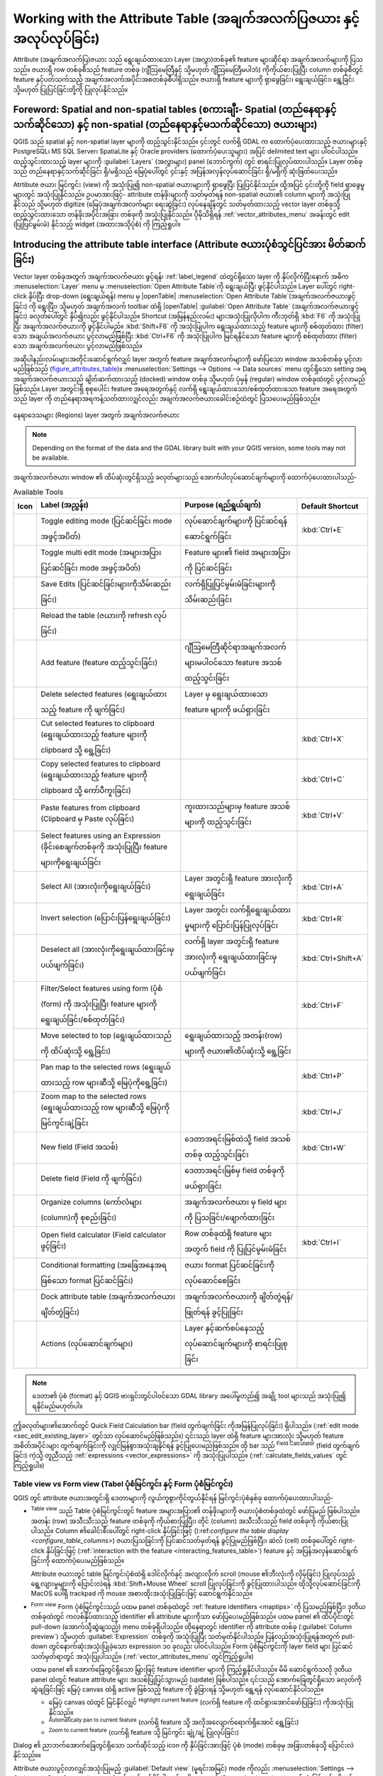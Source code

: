 .. index:: Attribute table
.. _sec_attribute_table:

************************************************************************
Working with the Attribute Table (အချက်အလက်ပြဇယား နှင့် အလုပ်လုပ်ခြင်း)
************************************************************************

Attribute (အချက်အလက်ပြ)ဇယား သည် ရွေးချယ်ထားသော Layer (အလွှာ)တစ်ခု၏ feature များဆိုင်ရာ အချက်အလက်များကို ပြသသည်။ ဇယားရှိ row တစ်ခုစီသည် feature တစ်ခု (ဂျီသြမေတြီနှင့် သို့မဟုတ် ဂျီသြမေတြီမပါဘဲ) ကိုကိုယ်စားပြုပြီး column တစ်ခုစီတွင် feature နှင့်ပတ်သက်သည့် အချက်အလက်အပိုင်းအစတစ်ခုစီပါရှိသည်။ ဇယားရှိ feature များကို ရှာဖွေခြင်း၊ ရွေးချယ်ခြင်း၊ ရွှေ့ခြင်း သို့မဟုတ် ပြုပြင်ခြင်းတို့ကို ပြုလုပ်နိုင်သည်။

.. only:: html

   .. contents::
      :local:

.. index:: Non Spatial Attribute Tables, Geometryless Data
.. _non_spatial_attribute_tables:

Foreword: Spatial and non-spatial tables (စကားချီး- Spatial (တည်နေရာနှင့်သက်ဆိုင်သော) နှင့် non-spatial (တည်နေရာနှင့်မသက်ဆိုင်သော) ဇယားများ)
=============================================================================================================================================

QGIS သည် spatial နှင့် non-spatial layer များကို ထည့်သွင်းနိုင်သည်။ ၄င်းတွင် လက်ရှိ GDAL က ထောက်ပံ့ပေးထားသည့် ဇယားများနှင့် PostgreSQL၊ MS SQL Server၊ SpatiaLite နှင့် Oracle providers (ထောက်ပံ့ပေးသူများ) အပြင် delimited text များ ပါဝင်ပါသည်။ ထည့်သွင်းထားသည့် layer များကို :guilabel:`Layers` (အလွှာများ) panel (ဘောင်ကွက်) တွင် စာရင်းပြုလုပ်ထားပါသည်။ Layer တစ်ခုသည် တည်နေရာနှင့်သက်ဆိုင်ခြင်း ရှိ/မရှိသည် မြေပုံပေါ်တွင် ၄င်းနှင့် အပြန်အလှန်လုပ်ဆောင်ခြင်း ရှိ/မရှိကို ဆုံးဖြတ်ပေးသည်။

Atrtibute ဇယား မြင်ကွင်း (view) ကို အသုံးပြု၍ non-spatial ဇယားများကို ရှာဖွေပြီး ပြုပြင်နိုင်သည်။ ထို့အပြင် ၄င်းတို့ကို field ရှာဖွေမှုများတွင် အသုံးပြုနိုင်သည်။ ဥပမာအားဖြင့်- attribute တန်ဖိုးများကို သတ်မှတ်ရန် non-spatial ဇယား၏ column များကို အသုံးပြုနိုင်သည် သို့မဟုတ် digitize (မြေပုံအချက်အလက်များ ရေးဆွဲခြင်း) လုပ်နေချိန်တွင် သတ်မှတ်ထားသည့် vector layer တစ်ခုသို့ ထည့်သွင်းထားသော တန်ဖိုးအပိုင်းအခြား တစ်ခုကို အသုံးပြုနိုင်သည်။
ပိုမိုသိရှိရန် :ref:`vector_attributes_menu` အခန်းတွင် edit (ပြုပြင်မွမ်းမံ) နိုင်သည့် widget (အထားအသိုပုံစံ) ကို ကြည့်ရှုပါ။

.. _attribute_table_overview:

Introducing the attribute table interface (Attribute ဇယားပုံစံသွင်ပြင်အား မိတ်ဆက်ခြင်း)
========================================================================================

Vector layer တစ်ခုအတွက် အချက်အလက်ဇယား ဖွင့်ရန်၊ :ref:`label_legend` ထဲတွင်ရှိသော layer ကို နှိပ်လိုက်ပြီးနောက် အဓိက :menuselection:`Layer`  menu မှ |openTable| :menuselection:`Open Attribute Table`ကို ရွေးချယ်ပြီး ဖွင့်နိုင်ပါသည်။ Layer ပေါ်တွင် right-click နှိပ်ပြီး drop-down (ရွေးချယ်ရန်) menu မှ |openTable| :menuselection:`Open Attribute Table`(အချက်အလက်ဇယားဖွင့်ခြင်း) ကို ရွေးပြီး၊ သို့မဟုတ် အချက်အလက် toolbar ထဲရှိ |openTable| :guilabel:`Open Attribute Table` (အချက်အလက်ဇယားဖွင့်ခြင်း) ခလုတ်ပေါ်တွင် နှိပ်၍လည်း ဖွင့်နိုင်ပါသည်။ Shortcut (အမြန်နည်းလမ်း) များအသုံးပြုလိုပါက ကီးဘုတ်ရှိ :kbd:`F6` ကို အသုံးပြုပြီး အချက်အလက်ဇယားကို ဖွင့်နိုင်ပါမည်။ :kbd:`Shift+F6`  ကို အသုံးပြုပါက ရွေးချယ်ထားသည့် feature များကို စစ်ထုတ်ထား (filter) သော အချယ်အလက်ဇယား ပွင့်လာမည်ဖြစ်ပြီး :kbd:`Ctrl+F6` ကို အသုံးပြုပါက မြင်ရနိုင်သော feature များကို စစ်ထုတ်ထား (filter) သော အချက်အလက်ဇယား ပွင့်လာမည်ဖြစ်သည်။

အဆိုပါနည်းလမ်းများအတိုင်းဆောင်ရွက်လျှင် layer အတွက် feature အချက်အလက်များကို ဖော်ပြသော window အသစ်တစ်ခု ပွင့်လာမည်ဖြစ်သည် (figure_attributes_table_)။ :menuselection:`Settings --> Options --> Data sources` menu တွင်ရှိသော setting အရ အချက်အလက်ဇယားသည် ချိတ်ဆက်ထားသည့် (docked) window တစ်ခု သို့မဟုတ်
ပုံမှန် (regular) window တစ်ခုထဲတွင် ပွင့်လာမည်ဖြစ်သည်။ Layer အတွင်းရှိ စုစုပေါင်း feature အရေအတွက်နှင့် လက်ရှိ ရွေးချယ်ထားသော/စစ်ထုတ်ထားသော feature အရေအတွက်သည် layer ကို တည်နေရာအရကန့်သတ်ထားလျှင်လည်း အချက်အလက်ဇယားခေါင်းစဉ်ထဲတွင် ပြသပေးမည်ဖြစ်သည်။


.. _figure_attributes_table:

.. figure:: img/vectorAttributeTable.png
   :align: center

   နေရာဒေသများ (Regions) layer အတွက် အချက်အလက်ဇယား

.. note:: Depending on the format of the data and the GDAL library built with
   your QGIS version, some tools may not be available.

အချက်အလက်ဇယား window ၏ ထိပ်ဆုံးတွင်ရှိသည့် ခလုတ်များသည် အောက်ပါလုပ်ဆောင်ချက်များကို ထောက်ပံ့ပေးထားပါသည်-

.. _table_attribute_1:

.. csv-table:: Available Tools
   :header: "Icon", "Label (အညွှန်း)", "Purpose (ရည်ရွယ်ချက်)", "Default Shortcut"
   :widths: auto
   :class: longtable

   "|toggleEditing|", "Toggle editing mode (ပြင်ဆင်ခြင်း mode အဖွင့်အပိတ်)", "လုပ်ဆောင်ချက်များကို ပြင်ဆင်ရန် ဆောင်ရွက်ခြင်း", ":kbd:`Ctrl+E`"
   "|multiEdit|", "Toggle multi edit mode (အများအပြားပြင်ဆင်ခြင်း mode အဖွင့်အပိတ်)", "Feature များ၏ field အများအပြားကို ပြင်ဆင်ခြင်း"
   "|saveEdits|", "Save Edits (ပြင်ဆင်ခြင်းများကိုသိမ်းဆည်းခြင်း)", "လက်ရှိပြုပြင်မွမ်းမံခြင်းများကို သိမ်းဆည်းခြင်း"
   "|refresh|", "Reload the table (ဇယားကို refresh လုပ်ခြင်း)"
   "|newTableRow|", "Add feature (feature ထည့်သွင်းခြင်း)", "ဂျီဩမေတြီဆိုင်ရာအချက်အလက်များမပါဝင်သော feature အသစ်ထည့်သွင်းခြင်း"
   "|deleteSelectedFeatures|", "Delete selected features (ရွေးချယ်ထားသည့် feature ကို ဖျက်ခြင်း)", "Layer မှ ရွေးချယ်ထားသော feature များကို ဖယ်ရှားခြင်း"
   "|editCut|", "Cut selected features to clipboard (ရွေးချယ်ထားသည့် feature များကို clipboard သို့ ရွေ့ခြင်း)", "", ":kbd:`Ctrl+X`"
   "|copySelected|", "Copy selected features to clipboard (ရွေးချယ်ထားသည့် feature များကို clipboard သို့  ကော်ပီကူးခြင်း)", "", ":kbd:`Ctrl+C`"
   "|editPaste|", "Paste features from clipboard (Clipboard မှ Paste လုပ်ခြင်း)", "ကူးထားသည်များမှ feature အသစ်များကို ထည့်သွင်းခြင်း", ":kbd:`Ctrl+V`"
   "|expressionSelect|", "Select features using an Expression (ခိုင်းစေချက်တစ်ခုကို အသုံးပြုပြီး feature များကိုရွေးချယ်ခြင်း"
   "|selectAll|", "Select All (အားလုံးကိုရွေးချယ်ခြင်း)", "Layer အတွင်းရှိ feature အားလုံးကို ရွေးချယ်ခြင်း", ":kbd:`Ctrl+A`"
   "|invertSelection|", "Invert selection (ပြောင်းပြန်ရွေးချယ်ခြင်း)", "Layer အတွင်း လက်ရှိရွေးချယ်ထားမှုများကို ပြောင်းပြန်ပြုလုပ်ခြင်း", ":kbd:`Ctrl+R`"
   "|deselectActiveLayer|", "Deselect all (အားလုံးကိုရွေးချယ်ထားခြင်းမှပယ်ဖျက်ခြင်း)", "လက်ရှိ layer အတွင်းရှိ feature အားလုံးကို ရွေးချယ်ထားခြင်းမှ ပယ်ဖျက်ခြင်း", ":kbd:`Ctrl+Shift+A`"
   "|filterMap|", "Filter/Select features using form (ပုံစံ (form) ကို အသုံးပြုပြီး feature များကို ရွေးချယ်ခြင်း/စစ်ထုတ်ခြင်း)", "", ":kbd:`Ctrl+F`"
   "|selectedToTop|", "Move selected to top (ရွေးချယ်ထားသည်ကို ထိပ်ဆုံးသို့ ရွေ့ခြင်း)", "ရွေးချယ်ထားသည့် အတန်း(row) များကို ဇယား၏ထိပ်ဆုံးသို့ ရွေ့ခြင်း"
   "|panToSelected|", "Pan map to the selected rows (ရွေးချယ်ထားသည့် row များဆီသို့ မြေပုံကိုရွေ့ခြင်း)", "", ":kbd:`Ctrl+P`"
   "|zoomToSelected|", "Zoom map to the selected rows (ရွေးချယ်ထားသည့် row များဆီသို့ မြေပုံကို မြင်ကွင်းချဲ့ခြင်း", "", ":kbd:`Ctrl+J`"
   "|newAttribute|", "New field (Field အသစ်)", "ဒေတာအရင်းမြစ်ထဲသို့ field အသစ်တစ်ခု ထည့်သွင်းခြင်း", ":kbd:`Ctrl+W`"
   "|deleteAttribute|", "Delete field (Field ကို ဖျက်ခြင်း)", "ဒေတာအရင်းမြစ်မှ field တစ်ခုကို ဖယ်ရှားခြင်း"
   "|editTable|", "Organize columns (ကော်လံများ (column)ကို စုစည်းခြင်း)", "အချက်အလက်ဇယား မှ field များကို ပြသခြင်း/ဖျောက်ထားခြင်း"
   "|calculateField|", "Open field calculator (Field calculator ဖွင့်ခြင်း)", "Row တစ်ခုထဲရှိ feature များအတွက် field ကို ပြုပြင်မွမ်းမံခြင်း", ":kbd:`Ctrl+I`"
   "|conditionalFormatting|", "Conditional formatting (အခြေအနေအရဖြစ်သော format ပြင်ဆင်ခြင်း)", "ဇယား format ပြင်ဆင်ခြင်းကို လုပ်ဆောင်စေခြင်း"
   "|dock|", "Dock attribute table (အချက်အလက်ဇယား ချိတ်တွဲခြင်း)", "အချက်အလက်ဇယားကို ချိတ်တွဲရန်/ဖြုတ်ရန် ခွင့်ပြုခြင်း"
   "|actionRun|", "Actions (လုပ်ဆောင်ချက်များ)", "Layer နှင့်ဆက်စပ်နေသည့် လုပ်ဆောင်ချက်များကို စာရင်းပြုစုခြင်း"


.. note:: ဒေတာ၏ ပုံစံ (format) နှင့် QGIS ဗားရှင်းတွင်ပါဝင်သော GDAL library အပေါ်မူတည်၍ အချို့ tool များသည် အသုံးပြု၍ ရနိုင်မည်မဟုတ်ပါ။

ဤခလုတ်များ၏အောက်တွင် Quick Field Calculation bar (field တွက်ချက်ခြင်း ကိုအမြန်ပြုလုပ်ခြင်း) ရှိပါသည်။ (:ref:`edit mode <sec_edit_existing_layer>` တွင်သာ လုပ်ဆောင်မည်ဖြစ်သည်။) ၎င်းသည် layer ထဲရှိ feature များအားလုံး သို့မဟုတ် feature အစိတ်အပိုင်းများ တွက်ချက်ခြင်းကို လျှင်မြန်စွာအသုံးချနိုင်ရန် ခွင့်ပြုပေးမည်ဖြစ်သည်။ ထို bar သည် |calculateField| :sup:`Field Calculator` (field တွက်ချက်ခြင်း) ကဲ့သို့ တူညီသည့် :ref:`expressions <vector_expressions>` ကို အသုံးပြုပါသည်။ (:ref:`calculate_fields_values` တွင် ကြည့်ရှုပါ။)


.. _attribute_table_view:

Table view vs Form view (Tabel ပုံစံမြင်ကွင်း နှင့် Form ပုံစံမြင်ကွင်း)
-------------------------------------------------------------------------

QGIS တွင် attribute ဇယားအတွင်းရှိ ဒေတာများကို လွယ်ကူစွာကိုင်တွယ်နိုင်ရန် မြင်ကွင်းပုံစံနှစ်ခု ထောက်ပံ့ပေးထားပါသည်-

* |openTable| :sup:`Table view` သည် Table ပုံစံမြင်ကွင်းတွင် feature အများအပြား၏ တန်ဖိုးများကို ဇယားပုံစံတစ်ခုထဲတွင် ဖော်ပြမည် ဖြစ်ပါသည်။ အတန်း (row) အသီးသီးသည် feature တစ်ခုကို ကိုယ်စားပြုပြီး၊ တိုင် (column) အသီးသီးသည် field တစ်ခုကို ကိုယ်စားပြုပါသည်။ Column ၏ခေါင်းစီးပေါ်တွင် right-click နှိပ်ခြင်းဖြင့် ():ref:`configure the table display <configure_table_columns>`) ဇယားပြသခြင်းကို ပြင်ဆင်သတ်မှတ်ရန် ခွင့်ပြုမည်ဖြစ်ပြီး၊ ဆဲလ် (cell) တစ်ခုပေါ်တွင် right-click နှိပ်ခြင်းဖြင့် (:ref:`interaction with the feature <interacting_features_table>`) feature နှင့် အပြန်အလှန်ဆောင်ရွက်ခြင်းကို ထောက်ပံ့ပေးမည်ဖြစ်သည်။

  Attribute ဇယားတွင် table မြင်ကွင်းပုံစံထဲရှိ ဒေါင်လိုက်နှင့် အလျားလိုက် scroll (mouse ၏ဘီးလုံးကို လှိမ့်ခြင်း) ပြုလုပ်သည့်ရွေ့လျားမှုများကို ပြောင်းလဲရန် :kbd:`Shift+Mouse Wheel` scroll ပြုလုပ်ခြင်းကို ခွင့်ပြုထားပါသည်။ ထိုသို့လုပ်ဆောင်ခြင်းကို MacOS ပေါ်ရှိ trackpad ကို mouse အစားထိုးအသုံးပြုခြင်းဖြင့် ဆောင်ရွက်နိုင်သည်။

* |formView| :sup:`Form view` Form ပုံစံမြင်ကွင်းသည် ပထမ panel တစ်ခုထဲတွင် :ref:`feature identifiers <maptips>` ကို ပြသမည်ဖြစ်ပြီး၊ ဒုတိယတစ်ခုထဲတွင် ကလစ်နှိပ်ထားသည့် identifier ၏ attribute များကိုသာ ဖော်ပြပေးမည်ဖြစ်သည်။ ပထမ panel ၏ ထိပ်ပိုင်းတွင် pull-down (အောက်သို့ဆွဲချသည့်) menu တစ်ခုရှိပါသည်။ ထိုနေရာတွင် identifier ကို attribute တစ်ခု (:guilabel:`Column preview`) သို့မဟုတ် :guilabel:`Expression` တစ်ခုကို အသုံးပြုပြီး သတ်မှတ်နိုင်ပါသည်။ ပြန်လည်အသုံးပြုရန်အတွက် pull-down တွင်နောက်ဆုံးအသုံးပြုခဲ့သော expression ၁၀ ခုလည်း ပါဝင်ပါသည်။ Form ပုံစံမြင်ကွင်းကို layer field များ ပြင်ဆင်သတ်မှတ်ရာတွင် အသုံးပြုပါသည်။ (:ref:`vector_attributes_menu` တွင်ကြည့်ရှုပါ။)

  ပထမ panel ၏ အောက်ခြေတွင်ရှိသော မြှားဖြင့် feature identifier များကို ကြည့်ရှုနိုင်ပါသည်။ မိမိ ဆောင်ရွက်သလို ဒုတိယ panel ထဲတွင် feature attribute များ အသစ်ပြုပြင်သွားမည် (update) ဖြစ်ပါသည်။ ၎င်းသည် အောက်ခြေတွင်ရှိသော ခလုတ်ကို ဆွဲချခြင်းဖြင့် မြေပုံ canvas ထဲရှိ active ဖြစ်သည့် feature ကို ခွဲခြားရန် သို့မဟုတ် ရွှေ့ရန် လုပ်ဆောင်နိုင်ပါသည်။

  * မြေပုံ canvas ထဲတွင် မြင်နိုင်လျှင် |highlightFeature| :sup:`Highlight current feature` (လက်ရှိ feature ကို ထင်ရှားအောင်ဖော်ပြခြင်း) ကိုအသုံးပြုနိုင်သည်။
  * |panTo| :sup:`Automatically pan to current feature` (လက်ရှိ feature သို့ အလိုအလျောက်ရောက်ရှိအောင် ရွှေ့ခြင်း)
  * |zoomTo| :sup:`Zoom to current feature` (လက်ရှိ feature သို့ မြင်ကွင်း ချုံ့/ချဲ့ ပြုလုပ်ခြင်း)

Dialog ၏ ညာဘက်အောက်ခြေတွင်ရှိသော သက်ဆိုင်သည့် icon ကို နှိပ်ခြင်းအားဖြင့် ပုံစံ (mode) တစ်ခုမှ အခြားတစ်ခုသို့ ပြောင်းလဲနိုင်သည်။။

Attribute ဇယားပွင့်လာလျှင်အသုံးပြုမည့် :guilabel:`Default view` (မူရင်းအမြင်) mode ကိုလည်း :menuselection:`Settings --> Options --> Data Sources` menu ထဲတွင်သတ်မှတ်နိုင်ပါသည်။
ထိုအရာသည် 'Remember last view (နောက်ဆုံးမြင်ကွင်းကိုမှတ်သားထားခြင်း)'၊ 'Table view (ဇယားပုံစံမြင်ကွင်း)' သို့မဟုတ် 'Form view (Form ပုံစံမြင်ကွင်း)' ဖြစ်နိုင်ပါသည်။

.. _figure_attribute_table_views:

.. figure:: img/attribute_table_views.png
   :align: center

   ဇယားပုံစံမြင်ကွင်း (အပေါ်) နှင့် Form ပုံစံမြင်ကွင်း (အောက်) ထဲရှိ attribute ဇယား


.. index:: Sort columns, Add actions
   pair: Attributes; Columns
.. _configure_table_columns:

Configuring the columns (Column များကို ပြင်ဆင်သတ်မှတ်ခြင်း)
-------------------------------------------------------------

အောက်ပါတို့ကို ထိန်းချုပ်နိုင်သည့် ကိရိယာများ (tools) ကို အသုံးပြုနိုင်စေရန် Table ပုံစံမြင်ကွင်းတွင် column တစ်ခု၏ခေါင်းစီးတွင် right-click နှိပ်ပါ-

* :ref:`column(s) size <resize_columns>` (column ၏ အရွယ်အစား)
* :ref:`column(s) visibility and order <organize_columns>` (column ၏ မြင်ရနိုင်မှု နှင့် အစီအစဉ်)
* :ref:`sort order of the data <sort_columns>` (ဒေတာ၏ အစီအစဉ်ကို ခွဲထားခြင်း)

.. _resize_columns:

Resizing columns widths (Column ၏အကျယ်ကို အရွယ်အစားပြန်လည်ပြင်ဆင်ခြင်း)
........................................................................

Column များ၏ အကျယ်ကို column ခေါင်းစီးပေါ်တွင် right-click နှိပ်ပြီး သတ်မှတ်နိုင်ပြီး၊ အောက်ပါတို့မှ တစ်ခုခုကို ရွေးချယ်ပါ-

* :guilabel:`Set width...` (အကျယ်ကို သတ်မှတ်ခြင်း) ဆန္ဒရှိသည့်တန်ဖိုးကို ထည့်သွင်းရန်။ Default အားဖြင့် လက်ရှိတန်ဖိုးကို widget ထဲတွင် ဖော်ပြနေမည် ဖြစ်သည်။
* :guilabel:`Set all column widths...` (Column အားလုံး၏ အကျယ်ကို သတ်မှတ်ခြင်း) Column အားလုံး၏အကျယ်ကို တူညီသည့်တန်ဖိုးများ သတ်မှတ်ရန်။
* :guilabel:`Autosize` (အရွယ်အစားကို အလိုအလျောက်ထားရှိခြင်း) Column ၏ အကျယ်ကို အကောင်းဆုံးကိုက်ညီသည့် အရွယ်အစားကို ပြန်လည်ပြင်ဆင်ရန်။
* :guilabel:`Autosize all columns` (Column အားလုံး၏ အရွယ်အစားကို အလိုအလျောက်ထားရှိခြင်း)

Column တစ်ခု၏အရွယ်အစားကို ၎င်း၏ခေါင်းစီး ညာဘက်အနားသတ်ဘောင်ကို ဆွဲချဲ့ခြင်းဖြင့်လည်း ပြောင်းလဲနိုင်ပါသည်။ Column အရွယ်အစားအသစ်ကို layer အတွက် ထိန်းသိမ်းထားမည် ဖြစ်ပြီး  attribute ဇယား ထပ်မံဖွင့်သောအခါ ၎င်းအတိုင်း ပြန်လည်အသုံးချပေးမည် ဖြစ်ပါသည်။

.. _organize_columns:

Hiding and organizing columns and enabling actions (Column များကို ဖျောက်ထားခြင်းနှင့် စုစည်းခြင်း၊ လုပ်ဆောင်ချက်များကို ဖြစ်ပေါ်စေခြင်း)
..........................................................................................................................................

Attribute ဇယား ("table view (ဇယားပုံစံမြင်ကွင်း)" တွင်)မှ Column ခေါင်းစီးတစ်ခုထဲတွင် right-click နှိပ်ခြင်းအားဖြင့် :guilabel:`Hide column` (Column ကို ဖျောက်ထားခြင်း) ကို ရွေးချယ်နိုင်ပါသည်။ ပိုမိုအဆင့်မြင့်သည့် ထိန်းချုပ်မှုများအတွက် dialog toolbar မှ |editTable| :sup:`Organize columns...` (Column များကို စုစည်းခြင်း...) ခလုတ်ကို နှိပ်ပါ သို့မဟုတ် Contextual menu (attribute table ၏ မူလ menu) ထဲရှိ :guilabel:`Organize columns...` (Column များကို စုစည်းခြင်း...) ကို ရွေးပါ။ Dialog အသစ်ထဲတွင် အောက်ပါတို့ကို ဆောင်ရွက်နိုင်သည်-

* ဖော်ပြလိုခြင်း သို့မဟုတ် ဖျောက်ထားလိုသည့် column များကို အမှန်ခြစ်ထည့်ခြင်း/ဖြုတ်ခြင်း- ဖျောက်ထားသော column တစ်ခုသည် ၎င်းကို ပြန်လည် restore မလုပ်ခင်အချိန်ထိ attribute ဇယား dialog ၏ ဖြစ်စဉ်တိုင်းတွင် ကွယ်ပျောက်နေမည် ဖြစ်ပါသည်။
* Attribute ဇယားထဲတွင် column များကို ပြန်လည်အစီစဉ်ချရန် drag and drop ပြုလုပ်နိုင်သည် (drag-and-drop items)။ မှတ်သားထားရန်မှာ ထိုသို့ပြောင်းလဲမှုသည် ဇယားဖော်ပြမှုအတွက်ဖြစ်ပြီး၊ layer ဒေတာအရင်းမြစ်ထဲရှိ field အစီစဉ်ချထားမှုများ ပြောင်းလဲမည် မဟုတ်ပါ။
* Virtual :guilabel:`Actions`(လုပ်ဆောင်ချက်) column အသစ်တစ်ခုကို ထည့်သွင်းနိုင်သည်။ ထိုအရာသည် row အသီးသီးတွင် drop-down box သို့မဟုတ် လုပ်ဆောင်နိုင်သည့် action များ စာရင်းခလုတ် (button list) တစ်ခုစီ ဖော်ပြပေးမည်ဖြစ်သည်။ Action များနှင့်ပတ်သက်သည့် အချက်အလက်များပိုမိုသိရှိလိုပါက :ref:`actions_menu` တွင်ကြည့်ပါ။

.. _sort_columns:

Sorting columns (Column များကို အမျိုးအစားအလိုက်ခွဲခြားခြင်း)
..............................................................

ဇယားကို column ခေါင်းစီးပေါ်တွင် နှိပ်ခြင်းအားဖြင့် sort လုပ်နိုင်ပါသည်။ သေးငယ်သည့် မြှားတစ်ခုသည် sort order (အစီစဉ်ချထားခြင်း) ကို ညွှန်ပြပါသည်။ (မြှားသည် အောက်ဘက်သို့ ဦးတည်နေခြင်းမှာထိပ်ဆုံးအတန်းမှအောက်သို့ တန်ဖိုးများ ကြီးစဉ်ငယ်လိုက် စဉ်ထားခြင်းကို ဆိုလိုပြီး၊ မြှားသည် အပေါ်ဘက်သို့ ဦးတည်နေခြင်းမှာ ထိပ်ဆုံးအတန်းမှအောက်သို့ တန်ဖိုးများ ငယ်စဉ်ကြီးလိုက် စဉ်ထားခြင်းကို ဆိုလိုပါသည်။)
Row များကို sort လုပ်ရန် column ခေါင်းစီးနှင့်ဆက်စပ်သည့် menu ရှိ :guilabel:`Sort...` (ခွဲခြားခြင်း) option ကိုအသုံးပြုခြင်း နှင့် expression တစ်ခု ရေးသားခြင်း ကို ရွေးချယ်နိုင်သည်။ ဥပမာ- column အများအပြားကို အသုံးပြုပြီး rows များကို sort လုပ်ရန် ``concat(col0, col1)`` expression ကို ရေးသားနိုင်ပါသည်။

Form ပုံစံမြင်ကွင်းတွင် feature identifier ကို |sort| :guilabel:`Sort by preview expression` (အစမ်းကြည့်ရှုသည့် expression ဖြင့် ခွဲခြားခြင်း) option ကို အသုံးပြုပြီး sort ပြုလုပ်နိုင်ပါသည်။

.. _tip_sortcolumns:

.. tip:: **Column ပုံစံအမျိုးမျိုးအပေါ်အခြေခံ၍ ခွဲခြားခြင်း (Sorting based on columns of different types)**

  စာသား (string) နှင့် ဂဏန်း (numeric) အမျိုးအစား၏ column ပေါ် အခြေခံပြီး attribute ဇယားတစ်ခုကို sort (ခွဲခြား) ပြုလုပ်ရန် ကြိုးစားခြင်းသည် မျှော်လင့်မထားသောရလဒ်များကို ဖြစ်ပေါ်စေနိုင်ပါသည်။ အဘယ့်ကြောင့်ဆိုသော် ``concat("USE", "ID")`` expression တစ်ခုသည် စာသားတန်ဖိုးများ (string values) ကို ထုတ်ပေးမှာ ဖြစ်ပါသည် (ဆိုလိုသည်မှာ ``'Borough105' < 'Borough6'``)။ ဥပမာ- ``concat("USE", lpad("ID", 3, 0))`` expression ကို အသုံးပြုခြင်းဖြင့် ရလာဒ်သည် ``'Borough105' > 'Borough006'`` ကို ထုတ်ပေးမည်ဖြစ်ပြီး ပြဿနာကို ဖြေရှင်းနိုင်ပါသည်။


.. index:: Conditional formatting
.. _conditional_formatting:

Formatting of table cells using conditions (အခြေအနေများကို အသုံးပြုပြီး ဇယားရှိ cells များကို ပုံစံချခြင်း)
------------------------------------------------------------------------------------------------------------

Conditional formatting setting (အခြေအနေအလိုက် ပုံစံချခြင်း အပြင်အဆင်) များကို attribute ဇယားထဲရှိ သီးခြားအာရုံစိုက်လိုသော feature များကို အသားပေးဖော်ပြရန် အသုံးပြုနိုင်ပါသည်။ အောက်ပါ feature များ၏အချက်အလက်များပေါ်တွင် စိတ်ကြိုက် condition များအသုံးပြုခြင်းဖြင့် ဆောင်ရွက်နိုင်သည်-

* ဂျီဩမေတြီ (ဥပမာ၊ feature များ၏ တစ်ခုထက်ပိုသော အစိတ်အပိုင်းများကို ခွဲခြားသတ်မှတ်ခြင်း၊ သေးငယ်သော ဧရိယာတစ်ခု သို့မဟုတ် သတ်မှတ်ထားသော မြေပုံအတိုင်းအတာထဲရှိ....)
* သို့မဟုတ်  field တန်ဖိုး (ဥပမာ၊ သတ်မှတ်ထားသည့်အဆင့်တစ်ခုထိ တန်ဖိုးများကို နှိုင်းယှဉ်ခြင်း၊ cell အလွတ်များကို ခွဲခြားသတ်မှတ်ခြင်း)

Table ပုံစံမြင်ကွင်း (Form ပုံစံမြင်ကွင်းတွင် အသုံးပြု၍မရပါ) ထဲရှိ attribute window ၏ အပေါ်ညာဘက်တွင်ရှိသော |conditionalFormatting| ကို နှိပ်ခြင်းဖြင့် 
အခြေအနေအလိုက် ပုံစံချခြင်း (conditional formatting) panel ကို စတင်လုပ်ဆောင်နိုင်ပါသည်။

Panel အသစ်တွင် |radioButtonOn|:guilabel:`Field` သို့မဟုတ် |radioButtonOff|:guilabel:`Full row` တို့၏ ပုံဖော်ပြသခြင်းကို ပုံစံချရန်အတွက် စည်းမျဉ်းအသစ်ထည့်သွင်းနိုင်မည်ဖြစ်သည်။ စည်းမျဉ်းအသစ်ထည့်သွင်းခြင်းသည် အောက်ပါတို့ကို သတ်မှတ်ရန် form တစ်ခုကို ပွင့်စေပါသည်-

* စည်းမျဉ်း၏အမည်၊
* :ref:`expression builder <vector_expressions>` လုပ်ဆောင်ချက် (function) များ၏ တစ်ခုခုကို အသုံးပြုခြင်း အခြေအနေတစ်ခု၊
* ပုံစံချမှတ်ခြင်း- ၄င်းသည် ကြိုတင်ချမှတ်ထားသော ပုံစံများ သို့မဟုတ် အောက်ပါ properties ပေါ်တွင် အခြေခံပြီး ဖန်တီးထားသော ပုံစံများ စာရင်းတစ်ခုမှ ရွေးချယ်ခြင်း ခံရနိုင်သည်-

  * နောက်ခံမြင်ကွင်းနှင့်စာသား အရောင်များ၊
  * icon အသုံးပြုမှု၊
  * bold (စာလုံးထင်းခြင်း) ၊ italic (စာလုံးစောင်းခြင်း)၊ underline (စာသားအောက်မျဉ်းသားခြင်း)၊ သို့မဟုတ် strikeout (စာသားကိုဖြတ်၍ မျဉ်းသားခြင်း)၊
  * ဖောင့်

.. _figure_conditional_format:

.. figure:: img/attribute_table_conditional_formating.png
   :align: center

   Attribute ဇယားတစ်ခု၏ အခြေအနေအလိုက် ပုံစံချခြင်း (Conditional formatting)

.. index::
   pair: Attributes; Selection
.. _interacting_features_table:

Interacting with features in an attribute table (အချက်အလက်ဇယားတစ်ခုရှိ feature များနှင့် အပြန်အလှန်လုပ်ဆောင်ခြင်း)
===================================================================================================================

Selecting features (Feature များရွေးချယ်ခြင်း)
-----------------------------------------------

ဇယားပုံစံမြင်ကွင်းတွင်၊ attribute ဇယား၏ row တစ်ခုချင်းစီသည် layer တွင်ရှိသော သီးသန့် feature တစ်ခု၏ 
အချက်အလက်များကို ဖော်ပြသည်။ Row တစ်ခုအားရွေးချယ်ခြင်းသည် feature ကိုရွေးချယ်ခြင်းဖြစ်ပြီး အလားတူပင်
မြေပုံ canvas ရှိ feature တစ်ခု (ဂျီသြမေတြီပါရှိသည့် layer အတွက်) ကို ရွေးချယ်ခြင်းသည် အချက်အလက်ဇယားရှိ row တစ်ခုကို ရွေးချယ်ခြင်းဖြစ်သည်။ မြေပုံ canvas မှ (သို့မဟုတ် အချက်အလက်ဇယားမှဖြစ်စေ) ရွေးချယ်ထားသည့် feature များကို ပြောင်းလဲမှုပြုလုပ်ပါက ထိုရွေးချယ်ထားသည့် feature များကို အချက်အလက်ဇယား (သို့မဟုတ် မြေပုံ canvas) တွင်လည်း ကိုက်ညီမှုရှိအောင် ပြုပြင်ပြောင်းလဲမည် ဖြစ်သည်။

Row ၏ ဘယ်ဘက်အခြမ်းရှိ row နံပါတ်များကို နှိပ်၍ row များကို ရွေးချယ်နိုင်ပါသည်။ ကွန်ပျူတာရှိ :kbd:`Ctrl` key ကို ဖိထား၍ **row များစွာ** ကို အမှတ်အသားပြုရွေးချယ်နိုင်သည်။ ကွန်ပျူတာရှိ :kbd:`Shift` key ကို ဖိထား၍ row များ၏ ဘယ်ဘက်အခြမ်းရှိ row ခေါင်းစဉ်များစွာကို နှိပ်ခြင်းဖြင့် **တစ်ဆက်တည်းရွေးချယ်မှု** ကို ပြုလုပ်နိုင်သည်။ လက်ရှိ cursor (ကွန်ပျူတာဖန်သားပြင်ရှိ ညွှန်းမြှား) ရှိရာနေရာနှင့် click နှိပ်ထားသော row အကြားရှိ row အားလုံးကို ရွေးချယ်မည်ဖြစ်သည်။ ဇယားရှိ cell (ဆဲအကွက်) တစ်ခုကို နှိပ်ခြင်းဖြင့် cursor အနေအထားကို ရွှေ့ပြောင်းခြင်းသည် row ရွေးချယ်ထားမှုကို ပြောင်းလဲမည်မဟုတ်ပါ။ အဓိက မြေပုံ canvas ရှိ ရွေးချယ်ထားမှုကို ပြောင်းလဲခြင်းသည် attibute ဇယားရှိ cursor အနေအထားကို ရွေ့ပြောင်းစေမည်မဟုတ်ပါ။

Attribute ဇယား၏ form မြင်ကွင်းတွင်၊ feature များသည် ၎င်းတို့၏ ပြသထားသော field တန်ဖိုးအလိုက် left panel တွင် default အနေဖြင့် ခွဲခြားဖော်ပြမည်ဖြစ်သည်။ (:ref:`maptips` (မြေပုံအကြံပြုချက်များ) တွင် ကြည့်ပါ။ ဤခွဲခြားဖော်ပြသည့်အရာ (identifier) ကို panel ၏ အပေါ်ဘက်ရှိ drop-down စာရင်းကို အသုံးပြု၍၊ ရှိပြီးသား field ကို ရွေးချယ်၍သော်လည်းကောင်း စိတ်ကြိုက် ခိုင်းစေချက် (expression) တစ်ခုကို အသုံးပြု၍လည်းကောင်း ရွေးချယ်၍ အစားထိုးပြောင်းလဲနိုင်သည်။ Drop-down menu မှ feature များစာရင်းကို sort ပြုလုပ်ထားရန်လည်း ရွေးချယ်နိုင်သည်။

Feature ၏ အချက်အလက်များကို ညာဘက်တွင်ပြသရန် ဘယ်ဘက် panel ရှိ တန်ဖိုးတစ်ခုကို နှိပ်ပါ။ Feature တစ်ခုကို ရွေးချယ်ရန် identifier ၏ ဘယ်ဘက်ရှိ စတုရန်းသင်္ကေတအတွင်းတွင် နှိပ်ရန် လိုအပ်သည်။ ပုံမှန်အားဖြင့် သင်္ကေတသည် အဝါရောင်သို့ ပြောင်းလဲသွားပါသည်။ ဇယားပုံစံမြင်ကွင်းတွင် မြင်တွေ့ရသကဲ့သို့ပင် ယခင်က ဖော်ပြခဲ့သော
ကွန်ပျူတာကီးဘုတ် (keyboard) ကို ပေါင်းစပ်အသုံးပြု၍ feature ရွေးချယ်မှုများစွာကို လုပ်ဆောင်နိုင်သည်။

.. actually, it looks like there's a difference in keyboard usage but i feel
   it's a bug. Report at https://issues.qgis.org/issues/16553.

Feature များကို ကွန်ပျူတာ မောက်စ် (mouse) ဖြင့် ရွေးချယ်ခြင်းအပြင် အလိုအလျောက်ရွေးချယ်ခြင်းကို attribute ဇယား toolbar ရှိ အောက်ဖော်ပြပါ tool များကိုအသုံးပြု၍ feature ၏ အချက်အလက်အပေါ် အခြေခံ၍ လုပ်ဆောင်နိုင်ပါသည် (:ref:`automatic_selection` ကဏ္ဍတွင် ကြည့်ရှုပြီး နောက်ထပ်အချက်အလက်များနှင့် အသုံးချကိစ္စရပ်များအတွက် အောက်ဖော်ပြပါတို့ကို ကြည့်ရှုပါ)-

* |expressionSelect| :guilabel:`Select By Expression...` (ခိုင်းစေချက်အားဖြင့် ရွေးချယ်ခြင်း)
* |formSelect| :guilabel:`Select Features By Value...` (တန်ဖိုးအားဖြင့် feature များ ရွေးချယ်ခြင်း)
* |deselectActiveLayer| :guilabel:`Deselect All Features from the Layer` (Layer မှ feature အားလုံးကို ရွေးချယ်မှုမှ ပယ်ဖျက်ခြင်း)
* |selectAll| :guilabel:`Select All Features` (Feature အားလုံးကို ရွေးချယ်ခြင်း)
* |invertSelection| :guilabel:`Invert Feature Selection` (Feature ရွေးချယ်မှုကို ပြောင်းပြန်လှန်ခြင်း)

:ref:`filter_select_form` ကိုအသုံးပြု၍ feature များကို ‌‌ရွေးချယ်နိုင်ပါသည်။

.. _filter_features:

Filtering features (Feature များကို စစ်ထုတ်ခြင်း)
--------------------------------------------------

Attribute ဇယားရှိ feature များကို ရွေးချယ်ပြီးသည်နှင့် ဇယားတွင် ၎င်းတို့ကိုသာ ပြသနိုင်သည်။ Attribute ဇယား dialog ၏ ဘယ်ဘက်အောက်ခြေရှိ drop-down စာရင်းမှ :guilabel:`Show Selected Features` (ရွေးချယ်ထားသော feature များကို ပြသခြင်း) ကို အသုံးပြု၍ အလွယ်တကူ လုပ်ဆောင်နိုင်သည်။ ထိုစာရင်းသည် အောက်ပါ စစ်ထုတ်မှုများကို လုပ်ဆောင်ပေးသည်-

* |openTable| :guilabel:`Show All Features` (Feature များအားလုံးကို ပြသပါ)
* |openTableSelected| :guilabel:`Show Selected Features` (ရွေးချယ်ထားသော feature များကို ပြသခြင်း) သည် :guilabel:`Layer` ရွေးချယ်စရာစာရင်းမှ :guilabel:`Open Attribute Table (Selected Features)` (Attribute ဇယားကို ဖွင့်ပါ (ရွေးချယ်ထားသော Feature များ)) ကို အသုံးပြုခြင်း သို့မဟုတ် :guilabel:`Attributes Toolbar` (အချက်အလက်ဇယား toolbar) ကို အသုံးပြုခြင်း သို့မဟုတ် :kbd:`Shift+F6` (ကွန်ပျူတာကီးဘုတ်ရှိ Shift ခလုတ်နှင့် F6 ခလုတ်ကို တွဲ၍နှိပ်ခြင်း) ကို အသုံးပြုခြင်းနှင့် အတူတူပင်ဖြစ်သည်။ 
* |openTableVisible| :guilabel:`Show Features visible on map` (မြေပုံတွင် ပြသနိုင်သော feature များကို ပြသခြင်း) သည် :guilabel:`Layer` ရွေးချယ်စရာစာရင်းမှ :guilabel:`Open Attribute Table (Visible Features)` (Attribute ဇယားကို ဖွင့်ပါ (မြင်ရသော feature များ)) ကို အသုံးပြုခြင်း သိုမဟုတ် :guilabel:`Attributes Toolbar` (အချက်အလက်ဇယား toolbar) ကို အသုံးပြုခြင်း သို့မဟုတ် :kbd:`Ctrl+F6` (ကွန်ပျူတာကီးဘုတ်ရှိ Ctrl ခလုတ်နှင့် F6 ခလုတ်ကို တွဲ၍နှိပ်ခြင်း) ကို အသုံးပြုခြင်းနှင့် အတူတူပင်ဖြစ်သည်။
* |openTableInvalid| :guilabel:`Show Features with Failing Constraints` (ကန့်သတ်ချက်မအောင်မြင်သော feature များကို ပြသခြင်း) သည် :ref:`constraints <constraints>` (ကန့်သတ်ချက်များ) မအောင်မြင်သော feature များကိုသာ စစ်ထုတ်ပြသမည်ဖြစ်သည်။ မအောင်မြင်သော ကန့်သတ်ချက် အနည်း သို့မဟုတ် အများအပေါ်မူတည်၍ မအောင်မြင်သည့် field တန်ဖိုးများကို လိမ္မော်ရောင် အဖျော့ သို့မဟုတ် အရင့်ဖြင့် အသီးသီး ဖော်ပြသည်။
* |openTableEdited| :guilabel:`Show Edited and New Features` (တည်းဖြတ်ပြီး feature များနှင့် feature အသစ်များ ကို ပြသခြင်း) သည် :guilabel:`Layer` ရွေးချယ်စရာစာရင်းမှ သို့မဟုတ် :guilabel:`Attributes Toolbar` (အချက်အလက်ဇယား toolbar) မှ :guilabel:`Open Attribute Table (Edited and New Features)` (Attribute ဇယားကို ဖွင့်ပါ(တည်းဖြတ်ပြီး feature များနှင့် feature အသစ်များ)) ကို အသုံးပြုခြင်းနှင့် အတူတူပင် ဖြစ်သည်။
* :guilabel:`Field Filter` (Field ကို စစ်ထုတ်ခြင်း) သည် Field (Attribute ဇယား၏ column) တစ်ခုရှိ တန်ဖိုးအပေါ် အခြေခံ၍ စစ်ထုတ်ခြင်းဖြစ်သည်။ စစ်ထုတ်ခြင်း ဆောင်ရွက်ရန် attribute ဇယားရှိ column တစ်ခုကို ရွေးချယ်ပါ၊ တန်ဖိုးတစ်ခုကို ရိုက်ထည့် သို့မဟုတ် ရွေးချယ်ပြီး :kbd:`Enter` (ကွန်ပျူတာကီးဘုတ်မှ Enter ခလုတ်) ကို နှိပ်ပါ။ ထို့နောက် ``num_field = value`` သို့မဟုတ် ``string_field ilike '%value%'`` expression များနှင့် ကိုက်ညီသော feature များကိုသာ attribute ဇယားတွင် ဖော်ပြမည် ဖြစ်သည်။ String များနှင့်ပတ်သက်၍ ခွင့်ပြုမှုနည်းပါးစေရန် |checkbox| :guilabel:`Case sensitive` (စာလုံးအကြီးအသေးသတိထားခြင်း) ကို အမှန်ခြစ်ထားနိုင်ပါသည်။
* |filterMap| :guilabel:`Advanced filter (Expression)` (အဆင့်မြင့် စစ်ထုတ်ခြင်း (ခိုင်းစေချက်)) - Expression တည်ဆောက်ပေးသည့် dialog ကို ဖွင့်စေပါသည်။ ၎င်းအတွင်း၌ ဇယားရှိ row များနှင့် ကိုက်ညီစေရန် :ref:`complex expressions (ခက်ခဲရှုပ်ထွေးသော expression များ) <vector_expressions>` ကို ဖန်တီးနိုင်သည်။ ဥပမာအားဖြင့်- Field တစ်ခုထက်ပို၍ အသုံးပြုပြီး ဇယားကို စစ်ထုတ်နိုင်သည်။ အသုံးပြုရာတွင် စစ်ထုတ်မည့် expression ကို ပုံစံ (form) ၏ အောက်ခြေတွင် ပြသမည် ဖြစ်သည်။
* |handleStoreFilterExpressionChecked| :menuselection:`Stored filter expressions -->` - (သိမ်းဆည်းထားသော စစ်ထုတ်မှု expression များ) သည် attribute ဇယားကို စစ်ထုတ်ရန် မကြာခဏအသုံးပြုလေ့ရှိသည့် :ref:`saved expressions (သိမ်းဆည်းထားသော expression များ) <store_filter>` သို့ ရောက်မည့် ဖြတ်လမ်း တစ်ခုဖြစ်သည်။
  
:ref:`filter features using forms (ပုံစံများအသုံးပြု၍ feature များကို စစ်ထုတ်ခြင်း) <filter_select_form>` ကိုလည်း ဆောင်ရွက်နိုင်သည်။

.. note::

  Attribute ဇယားမှ မှတ်တမ်းများကို စစ်ထုတ်ခြင်းသည် feature များကို layer ၏အပြင်ဘက်သို့ စစ်ထုတ်ခြင်း မဟုတ်ပါ။ ၎င်း မှတ်တမ်းများကို ဇယားမှ ယာယီ ကွယ်ဝှက်ထားပြီး မြေပုံ canvas မှ ဝင်ရောက်ကြည့်ရှုနိုင်သည် သို့မဟုတ် 
  စစ်ထုတ်ခြင်းကို ဖယ်ရှားခြင်းဖြင့် ပြန်လည်ရယူနိုင်မည်ဖြစ်သည်။ Layer မှ feature များကို ဖျောက်ထားနိုင်သော စစ်ထုတ်ခြင်းများအတွက် :ref:`Query Builder (Query Builder) <vector_query_builder>` ကို အသုံးပြုပါ။

.. tip:: **``Show Features Visible on Map`` ဖြင့် မူလ Data အရင်းအမြစ် စစ်ထုတ်ခြင်းအား update လုပ်ပါ**

  စွမ်းဆောင်ရည်ပိုင်းဆိုင်ရာ အကြောင်းပြချက်များကြောင့် attribute ဇယားတွင် ပြသထားသည့် feature များအား စဖွင့်ရာတွင် မြေပုံ canvas extent (အကျယ်အဝန်း) ဖြင့် တည်နေရာအရ ကန့်သတ်ထားပါသည်။ (မည်သို့ဆောင်ရွက်ရမည်ကို :ref:`Data Source Options (ဒေတာအရင်းအမြစ်ရွေးချယ်မှုများ) <tip_table_filtering>` တွင်ကြည့်ပါ။) :guilabel:`Show Features Visible on Map` (မြေပုံတွင် မြင်ရသော feature များကို ပြသခြင်း) ကို မြေပုံ canvas extent (အကျယ်အဝန်း) အသစ်တွင် ရွေးချယ်ခြင်းသည် တည်နေရာအရကန့်သတ်ချက်ကို ပြင်ဆင်နိုင်ပါသည်။


.. index:: Expression filter
.. _store_filter:

Storing filter expressions (စစ်ထုတ်မှု expression များကို သိမ်းဆည်းခြင်း)
--------------------------------------------------------------------------

Attribute ဇယားကို စစ်ထုတ်ခြင်းအတွက် အသုံးပြုသည့် expression များကို နောက်ထပ်ခေါ်ဆိုမှုများအတွက် သိမ်းဆည်းထားနိုင်ပါသည်။ :guilabel:`Field Filter` (Attribute ဇယား၏ column မှ စစ်ထုတ်ခြင်း) သို့မဟုတ် :guilabel:`Advanced Filter (expression)` (အဆင့်မြင့် စစ်ထုတ်ခြင်း (expression)) - ထည့်သွင်းမှုများ၊ အသုံးပြုထားသော expression ကို attribute ဇယား dialog အောက်ခြေရှိ စာသားအထားအသိုနေရာပုံစံတစ်ခုတွင် ပြသထားသည်။
Project ထဲတွင် expression ကိုသိမ်းဆည်းရန် box ၏ဘေးရှိ |handleStoreFilterExpressionUnchecked| :sup:`Save expression with text as name` (expression အား စာသားဖြင့် အမည်အတိုင်း သိမ်းဆည်းခြင်း) ကိုနှိပ်ပါ။ ခလုတ်ဘေးရှိ Drop-down ရွေးချယ်စရာစာရင်းကို နှိပ်၍ ဖော်ပြချက်ကို စိတ်ကြိုက်အမည်တစ်ခု (:guilabel:`Save expression as...`) ဖြင့် သိမ်းဆည်းနိုင်သည်။ သိမ်းဆည်းထားသော expression ကို ပြသပြီးသည်နှင့် |handleStoreFilterExpressionChecked| ခလုတ်ကို ပွင့်သွားမည်ဖြစ်ပြီး ၎င်း၏ drop-down ရွေးချယ်စရာစာရင်းမှ :guilabel:`Edit the expression` (expression ကို တည်းဖြတ်ခြင်း) နှင့် အမည်တစ်ခုပေးခြင်း၊ သို့မဟုတ် :guilabel:`Delete stored expression` (သိမ်းဆည်းထားပြီး expression ကို ပယ်ဖျက်ခြင်း) တို့ကို လုပ်ဆောင်နိုင်သည်။

သိမ်းဆည်းထားသော စစ်ထုတ်မှု expression များကို ပရောဂျက်တွင် သိမ်းဆည်းထားပြီး attribute ဇယား၏ :guilabel:`Stored filter expressions` (သိမ်းဆည်းထားသော စစ်ထုတ်မှု expression များ) menu မှတဆင့် ရယူနိုင်သည်။ ၎င်းတို့သည် :ref:`user expressions (အသုံးပြုသူ expression များ) <user_expressions_functions>` နှင့် ကွဲပြားပြီး အသုံးပြုသူပရိုဖိုင်၏ 
ပရောဂျက်အားလုံးမှ မျှဝေထားပါသည်။

.. _filter_select_form:

Filtering and selecting features using forms (Form (ပုံစံ) များကို အသုံးပြုပြီး feature များကို စစ်ထုတ်ခြင်းနှင့် ရွေးခြယ်ခြင်း)
---------------------------------------------------------------------------------------------------------------------------------

|filterMap| :sup:`Filter/Select features using form` (ပုံစံကို အသုံးပြု၍ featureများကို စစ်ထုတ်/ရွေးချယ်ခြင်း) နှိပ်ခြင်း သို့မဟုတ် :kbd:`Ctrl+F` ကို နှိပ်ခြင်းသည် attribute ဇယား dialog ကို form view အဖြစ်ပြောင်းစေပြီး ၎င်း၏ ရှာဖွေမှုကွဲလွဲချက်ဖြင့် (search variant) widget (အထားအသိုပုံစံ) တစ်ခုစီကို အစားထိုးပါမည်။

ဤအချက်မှစတင်၍ ဤကိရိယာ၏လုပ်ဆောင်နိုင်စွမ်းသည် :ref:`select_by_value` (တန်ဖိုးအရရွေးချယ်ခြင်း) တွင် ဖော်ပြထားသည့် အရာနှင့်ဆင်တူပြီး operator အားလုံးနှင့် ရွေးချယ်ခြင်း mode (နည်းလမ်း) များ၏ ဖော်ပြချက်အားလုံးကို တွေ့နိုင်ပါသည်။

.. _figure_filter_select_form:

.. figure:: img/tableFilteredForm.png
    :align: center

    Filter form (စစ်ထုတ်ခြင်း ပုံစံ) ဖြင့် attribute ဇယားများကို စစ်ထုတ်ခြင်း

Attribute ဇယား မှ feature များကို စစ်ထုတ်ခြင်းများ/ရွေးချယ်ခြင်းများ ပြုလုပ်သည့်အချိန်တွင် :guilabel:`Filter features` (feature များကို စစ်ထုတ်ခြင်း) ခလုတ်သည် စစ်ထုတ်မှုများကို ခွဲခြားသတ်မှတ်ခြင်းနှင့် သန့်စင်မှုများကို ပြုလုပ်ပေးသည်။ ၄င်းကို အသုံးပြုမှုသည် :guilabel:`Advanced filter (Expression)` (အဆင့်မြင့် စစ်ထုတ်မှု (Expression)) option ကို စတင်နိုင်ပြီး form ၏ အောက်ခြေရှိ ပြုပြင်နိုင်သော 
စာသား widget တွင် သက်ဆိုင်ရာ စစ်ထုတ်ခြင်း expression များကို ပြသပေးသည်။


Feature များကို စစ်ထုတ်ပြီးလျှင် :guilabel:`Filter features` (Feature များကို စစ်ထုတ်ခြင်း) ခလုတ်ဘေးရှိ drop-down စာရင်းကို အသုံးပြု၍ စစ်ထုတ်မှုများကို သန့်စင်နိုင်သည်။ ရွေးချယ်စရာများမှာ-

* :guilabel:`Filter within ("AND")` (အထဲမှ စစ်ထုတ်ခြင်း ("AND"))
* :guilabel:`Extend filter ("OR")` (စစ်ထုတ်မှုကို တိုးချဲ့ခြင်း ("OR"))

စစ်ထုတ်မှုများကို ရှင်းလင်းရန်အတွက် အောက်ခြေဘယ်ဘက် pull-down menu (ဆွဲချထားသော စာရင်း) မှ :guilabel:`Show all features` (feature များအားလုံးကို ပြသခြင်း) option ကို ရွေးချယ်ပါ သို့မဟုတ် expression ကိုရှင်းပြီး :guilabel:`Apply` ကို နှိပ်ပါ သို့မဟုတ် :kbd:`Enter` ကိုနှိပ်ပါ။

Using action on features (Feature များပေါ်တွင် action (လုပ်ဆောင်ချက်) များ အသုံးပြုခြင်း)
==========================================================================================

အသုံးပြုသူများသည် contextual menu (ဆက်စပ်ရွေးချယ်စရာစာရင်း) ဖြင့် feature များကို ကိုင်တွယ်ဆောင်ရွက်နိုင်ပါသည်-

* Feature များအားလုံးကို ရွေးချယ်ခြင်း :guilabel:`Select all` (:kbd:`Ctrl+A`)၊
* :guilabel:`Copy cell content` (cell အကြောင်းအရာကို ကူးယူပါ) ဖြင့် clipboard ထဲတွင် cell တစ်ခု၏ content (အကြောင်းအရာ) ကို copy ပြုလုပ်ခြင်း၊
* ကြိုရွေးစရာမလိုဘဲ feature များကို မြင်ကွင်းချဲ့ခြင်း :guilabel:`Zoom to feature`၊
* ကြိုရွေးစရာမလိုဘဲ feature များနေရာသို့ ရွေ့ခြင်း :guilabel:`Pan to feature`၊
* :guilabel:`Flash feature` (feature များကို သိသာအောင်ပြသခြင်း)- Map canvas ထဲတွင် feature များကို highlight (သိသာထင်ရှားအောင်) ပြုလုပ်ရန်၊
* :guilabel:`Open form` ( form ကို ဖွင့်ပါ) - ၄င်းသည် နှိပ်ထားသည့် feature ပေါ်တွင် focus (အာရုံစိုက်ခြင်း) လုပ်ထားပြီး attribute ဇယား မှ form view သို့ ပြောင်းပေးသည်။

.. _figure_copy_cell:

.. figure:: img/copyCellContent.png
    :align: center

    Cell Content ကို copy လုပ်ခြင်း

ပြင်ပ program (အစီအစဥ်) များတွင် attribute ဒေတာ ကို အသုံးပြုလိုလျှင် (Excel၊
LibreOffice၊ QGIS သို့မဟုတ် custom (စိတ်ကြိုက်) web application တစ်ခု)၊ row တစ်ခု သို့မဟုတ် row များကို ရွေးချယ်ပြီး |copySelected| :sup:`Copy selected rows to clipboard`('ရွေးချယ်ထားသော row များကို ကလစ်ဘုတ်သို့ကူးယူပါ') ခလုတ်ကို အသုံးပြုပါ သို့မဟုတ်
:kbd:`Ctrl+C` ကို နှိပ်ပါ။

.. _geometry_format:

:menuselection:`Settings --> Options --> Data Sources` menu တွင် 
:guilabel:`Copy features as` drop-down စာရင်းဖြင့် paste လုပ်မည့် format ကို သတ်မှတ်နိုင်သည်-

* Plain text (ရိုးရိုးစာသား)၊ geometry မရှိခြင်း၊
* Plain text (ရိုးရိုးစာသား)၊ WKT geometry၊
* GeoJSON

ဤ contextual menu တွင် action များစာရင်းတစ်ခုကို ပြသနိုင်သည်။ ၄င်းကို
:menuselection:`Layer properties --> Actions` tab တွင် ဖွင့်နိုင်သည်။
action များနှင့်ပတ်သက်သည့် အချက်အလက်များအတွက် :ref:`actions_menu` တွင် ကြည့်ရှုပါ။

Saving selected features as new layer (ရွေးချယ်ထားသည့် feature များကို layer အသစ်အနေဖြင့် သိမ်းဆည်းခြင်း)
----------------------------------------------------------------------------------------------------------

ရွေးချယ်ထားသည့် feature များကို OGR ထောက်ပံ့ပေးသည့် vector format တစ်ခုခုဖြင့် သိမ်းဆည်းနိုင်ပြီး တခြား CRS ကိုလည်း ပြောင်းလဲနိုင်သည်။ ရလာဒ် dataset ၏ နာမည်၊ format နှင့် CRS ကို သတ်မှတ်ရန် :guilabel:`Layers` panel မှ layer ၏ contextual menu ရှိ :menuselection:`Export --> Save selected features as...` ကို နှိပ်ပါ (:ref:`general_saveas` အခန်းကိုကြည့်ပါ)။ |checkbox| :menuselection:`Save only selected features` (ရွေးချယ်ထားသည့် feature များကိုသာ သိမ်းဆည်းခြင်း) ကို အမှန်ခြစ်ထားသည်ကို သတိပြုမိပါလိမ့်မည်။ Dialog အတွင်း GDAL ဖန်တီးမှုရွေးချယ်စရာများကို သတ်မှတ်ရန်လည်း လုပ်ဆောင်နိုင်သည်။

.. index:: Field Calculator, Derived Fields, Virtual Fields, Fields edit
.. _calculate_fields_values:

Editing attribute values (အချက်အလက်တန်ဖိုးများကို ပြင်ဆင်တည်းဖြတ်ခြင်း)
========================================================================

အချက်အလက်တန်ဖိုးများ (attribute values) ပြင်ဆင်တည်းဖြတ်ခြင်းကို အောက်ဖော်ပြပါတို့ဖြင့် လုပ်ဆောင်နိုင်ပါသည်-

* အချက်အလက်ဇယား (attribute table) သည် ဇယားပုံစံ (table view) တွင်ဖြစ်စေ သို့မဟုတ် ပုံစံမြင်ကွင်း (form view) တွင်ဖြစ်စေ တန်ဖိုးအသစ်ကို ဆဲလ် (cell)အတွင်း တိုက်ရိုက် ရိုက်ထည့်ခြင်း။ ထို့ကြောင့် အပြောင်းအလဲများကို cell တစ်ခုစီအလိုက် (cell by cell) ၊ feature တစ်ခုစီအလိုက် (feature by feature) ပြုလုပ်သည်။
* :ref:`field calculator <vector_field_calculator>` ကို အသုံးပြု၍ row တစ်ခုတွင်ရှိသော feature များစွာ (multiple features) အတွက် ရှိပြီးသား field တစ်ခု သို့မဟုတ် ဖန်တီးမည့် field တစ်ခုကို update လုပ်နိုင်သည်။ ၎င်းကို virtual field များ ဖန်တီးရန် အသုံးပြုနိုင်သည်။
* Quick field :ref:`calculation bar <quick_field_calculation_bar>` အသုံးပြုခြင်းသည် အထက်ဖော်ပြပါ field calculator နှင့်အသုံးပြုပုံချင်း တူညီသော်လည်း  ရှိပြီးသား field များ အတွက်သာ အသုံးပြုနိုင်သည်။
* သို့မဟုတ် :ref:`multi edit <multi_edit_fields>` mode ကို အသုံးပြု၍ feature များစွာ (multiple features) အတွက် field များစွာကို Row တစ်ခုတွင် update လုပ်နိုင်ပါသည်။


.. _vector_field_calculator:

Using the Field Calculator (Field Calculator ကို အသုံးပြုခြင်း)
----------------------------------------------------------------

အချက်အလက်ဇယား (attribute table) မှ |calculateField| :sup:`Field Calculator` ခလုတ်သည် ရှိပြီးသား အချက်အလက်တန်ဖိုးများ (attribute values) သို့မဟုတ် သတ်မှတ်ထားသော လုပ်ဆောင်ချက်များကို အခြေခံ၍ တွက်ချက်မှုများကို လုပ်ဆောင်နိုင်သည်။ ဥပမာအားဖြင့် ဂျီသြမေတြီ featureများ (geometry features) ၏ အလျား (length) သို့မဟုတ် ဧရိယာ (area) ကို တွက်ချက်နိုင်သည်။ တွက်ချက်၍ ရရှိလာသော ရလာဒ်များကို ရှိပြီးသား field တစ်ခုကို update လုပ်ရန် သို့မဟုတ် field အသစ်တစ်ခုတွင် ရေးသွင်းခြင်း လုပ်ဆောင်နိုင်ပါသည် (၎င်းသည် :ref:`virtual <virtual_field>` တစ်ခု ဖြစ်နိုင်သည်)။

Field calculator သည် ပြင်ဆင်တည်းဖြတ်ခြင်းလုပ်နိုင်သည့် မည်သည့် layer တွင်မဆို ရနိုင်ပါသည်။ Field calculator icon ကို နှိပ်လိုက်သောအခါ dialog တစ်ခုပွင့်လာမည် (:numref:`figure_field_calculator` တွင် ကြည့်ပါ)။ Layer သည် တည်းဖြတ်မှု (edit) mode တွင် ရှိမနေပါက သတိပေးချက်တစ်ခု ပြသမည်ဖြစ်ပြီး Field calculator ကို အသုံးပြုခြင်းသည် တွက်ချက်မှုမပြုလုပ်မီ edit mode တွင် layer ကို ထားရှိမည်ဖြစ်သည်။

:ref:`Expression Builder <functions_list>` dialog ကို အခြေခံ၍ Field calculator dialog သည် expression တစ်ခုကို သတ်မှတ်ရန် ပြီးပြည့်စုံသော interface တစ်ခု ပံ့ပိုးပေးပြီး ထို interface ကို ရှိပြီးသား field တစ်ခု သို့မဟုတ် အသစ်ဖန်တီးထားသော field တစ်ခုတွင် အသုံးချနိုင်ပါသည်။ Field calculator dialog ကို အသုံးပြုရန် ပြုလုပ်လိုသည့်အရာကို ရွေးချယ်ရပါမည်-

#. Layer တစ်ခုလုံးတွင် တွက်ချက်မှု ပြုလုပ်ခြင်း သို့မဟုတ် ရွေးချယ်ထားသော feature များပေါ်တွင်သာ တွက်ချက်မှု ပြုလုပ်ခြင်း။
#. တွက်ချက်မှုအတွက် field အသစ်တစ်ခု ဖန်တီးခြင်း သို့မဟုတ် ရှိပြီးသား field ကို update လုပ်ခြင်း။

.. _figure_field_calculator:

.. figure:: img/fieldcalculator.png
   :align: center

   Field Calculator

Field အသစ် တစ်ခုကို ထည့်လိုပါက field အမည်တစ်ခု၊ field အမျိုးအစားတစ်ခု (ကိန်းပြည့်၊ ကိန်းစစ်၊ ရက်စွဲ သို့မဟုတ် စာကြောင်း) ထည့်သွင်းရန် လိုအပ်ပြီး စုစုပေါင်း field length (အရှည်) နှင့် field precision (တိကျမှု) တို့ကို ထည့်သွင်းရပါမည်။ ဥပမာအားဖြင့် field length ကို ၁၀ နှင့် field precision ကို ၃ ကို ရွေးချယ်လိုပါက ဒဿမကိန်း အရှေ့တွင် ဂဏန်း ၇ လုံးရှိပြီး ဒဿမကိန်း အနောက်တွင် ဂဏန်း ၃ လုံးရှိသည်ဟု ဆိုလိုသည်။

ဥပမာအနေဖြင့် :guilabel:`Expression` tab ကို အသုံးပြုသောအခါ field calculator တွင် မည်သို့ လုပ်ဆောင်သည်ကို ဖော်ပြထားပါသည်။ QGIS နမူနာဒေတာအတွဲ (sample dataset) မှ ``railroads`` layer ၏ ကီလိုမီတာအလျားကို တွက်ချက်လိုသောအခါ-

#. QGIS တွင် shapefile :file:`railroads.shp` ကိုထည့်သွင်းပြီး |openTable|:sup:`Open Attribute Table` ကို နှိပ်ပါ။
#. |toggleEditing| :sup:`Toggle editing mode` ကို နှိပ်၍ |calculateField| :sup:`Field Calculator` dialog ကိုဖွင့်ပါ။
#. |checkbox| :guilabel:`Create a new field` checkbox ကို ရွေးချယ်၍ တွက်ချက်မှုများကို field အသစ်တွင် သိမ်းဆည်းရန် အမှန်ခြစ်ပေးပါ။
#. :guilabel:`Output field name` ကို ``length_km`` အဖြစ်သတ်မှတ်ပါ။
#. ``Decimal number (real)`` ကို :guilabel:`Output field type` အဖြစ် ရွေးချယ်ပါ။
#. :guilabel:`Output field length` ကို ``10`` နှင့် :guilabel:`Precision` ကို  ``3`` ဟုသတ်မှတ်ပါ။
#. Field calculator expression box တွင် ဂျီသြမေတြီ၏ အရှည်ကို ထည့်ရန် :guilabel:`Geometry` အုပ်စုရှိ ``$length`` ကို နှစ်ချက်နှိပ်ပါ (ရလာဒ်ကို အစမ်းကြည့်ရှုမှုတွင် စာလုံး ၆၀ အထိ မြင်တွေ့နိုင်ပြီး expression box ကို အချိန်နှင့်တပြေးညီ update လုပ်နေသည်)။
#. Expression ကို အပြီးသတ်ရန် Field calculator expression box တွင် ``/ 1000`` ကို ရိုက်ထည့်၍ :guilabel:`OK` ကို နှိပ်ပါ။
#. အချက်အလက်ဇယား (attribute table) ထဲတွင် :guilabel:`length_km` field အသစ်ကို တွေ့နိုင်မည်ဖြစ်သည်။

.. _virtual_field:

Creating a Virtual Field (Virtual Field တစ်ခု ဖန်တီးခြင်း)
-----------------------------------------------------------

Virtual Field သည် လုပ်ဆောင်နေစဉ် (on the fly) တွက်ချက်ပေးသော expression တစ်ခုအပေါ် အခြေခံထားသည့် field တစ်ခုဖြစ်ပြီး နောက်ခံသတ်မှတ်ချက် (parameter) တစ်ခုပြောင်းလဲပြီးသည်နှင့် ၎င်း၏တန်ဖိုးကို အလိုအလျောက် update လုပ်ပေးမည်ဖြစ်သည်။ အဆိုပါ ခိုင်းစေချက် (expression) ကိုတစ်ကြိမ်သတ်မှတ်ပြီးသည်နှင့် မူလအရင်းခံတန်ဖိုးများ ပြောင်းလဲသည့်အခါတိုင်း field ကို ပြန်လည်တွက်ချက်ရန် မလိုအပ်တော့ပါ။ ဥပမာအားဖြင့် digitize (မြေပုံအချက်အလက်ရေးဆွဲခြင်း) ပြုလုပ်ထားသော feature များ၏ဧရိယာကို လိုအပ်ပါက သို့မဟုတ် ပြောင်းလဲနိုင်သည့် ရက်စွဲများအကြား ကြာမြင့်သည့် ကာလကို အလိုအလျောက် တွက်ချက်ရန် (ဥပမာ ``now()``  လုပ်ဆောင်ချက်ကို အသုံးပြုခြင်း) virtual field တစ်ခုကို အသုံးပြုပါသည်။

.. note:: **Virtual Field များအသုံးပြုမှု**

   * Virtual Fields များသည် layer အချက်အလက်များ (Layer attributes) တွင် အမြဲတမ်း တည်ရှိမနေသောကြောင့် ၎င်းတို့ကို သိမ်းဆည်းခြင်းသာ ပြုလုပ်နိုင်ပြီး ၎င်းတို့ကိုဖန်တီးထားသော ပရောဂျက်ဖိုင်တွင်သာ ရရှိနိုင်သည်။
   * Field တစ်ခုကို ၎င်း၏ဖန်တီးမှုတွင်သာ virtual အဖြစ် သတ်မှတ်နိုင်သည်။ Virtual field များကို ပုံမှန်ရုပ်ပိုင်းဆိုင်ရာ သို့မဟုတ် ချိတ်ဆက်ထားသော field များမှ ခွဲခြားသိရှိနိုင်ရန် layer ဂုဏ်သတ္တိများ dialog ၏ field tab အတွင်း ခရမ်းရောင်နောက်ခံဖြင့် အမှတ်အသားပြုလုပ်နိုင်ပါသည်။ မှတ်ချက် column (comment column) ရှိ expression ခလုတ်ကို နှိပ်ခြင်းဖြင့် ၎င်းတို့၏ expression များကို နောက်ပိုင်းတွင် ပြင်ဆင်တည်းဖြတ်နိုင်ပါသည်။ Virtual field ၏ expression များကို ချိန်ညှိရန် expression များကို ပြင်ဆင်တည်းဖြတ်သည့် window (expression editor window) ပွင့်လာမည်ဖြစ်သည်။

.. _quick_field_calculation_bar:

Using the Quick Field Calculation Bar (Quick Field Calculation Bar ကို အသုံးပြုခြင်း)
--------------------------------------------------------------------------------------

Field calculator သည် အမြဲတမ်းရရှိနိုင်သော်လည်း layer သည် edit mode တွင်ရှိနေမှသာ အချက်အလက်ဇယား (attribute table) ၏ထိပ်ရှိ  (quick field calculation bar) ကိုမြင်နိုင်သည်။ Expression engine ကြောင့် ရှိပြီးသား field ကို တည်းဖြတ်ရန် ပိုမိုမြန်ဆန်စွာ ဝင်ရောက်ခွင့်ပေးပါသည်-

#. Drop-down list တွင် update လုပ်ရန် field ကို ရွေးပါ။
#. Expression တစ်ခုကို တိုက်ရိုက်ရေးသားခြင်း သို့မဟုတ် |expression| expression ခလုတ်ကို အသုံးပြု၍ expression တစ်ခုကို တည်ဆောက်ခြင်းဖြင့် textbox တွင်တန်ဖိုးတစ်ခု ဖြည့်ပါ။
#. :guilabel:`Update All` (အားလုံးကို update လုပ်မည်)၊ :guilabel:`Update Selected` (ရွေးချယ်ထားသည်များကို update လုပ်မည်) သို့မဟုတ် :guilabel:`Update Filtered` (စစ်ထုတ်ထားသည်များကို update လုပ်မည်) စသည့် ခလုတ်များကို လိုအပ်သည့်အတိုင်း ရွေးချယ်၍နှိပ်ပါ။

.. _figure_field_calculator_bar:

.. figure:: img/fieldcalculatorbar.png
   :align: center

   Quick Field Calculation Bar

.. index:: Multi edit
.. _multi_edit_fields:

Editing multiple fields (Field များစွာကို ပြင်ဆင်တည်းဖြတ်ခြင်း)
----------------------------------------------------------------

ယခင် tool များနှင့်မတူဘဲ မျိုးစုံတည်းဖြတ် mode (multi edit mode) သည် မတူကွဲပြားခြားနားသော feature များ၏ များစွာသောအချက်အလက်များ (multiple attributes) များကို တစ်ပြိုင်နက် တည်းဖြတ်နိုင်ပါသည်။ Layer ကို တည်းဖြတ်ရန် အဖွင့်အပိတ်လုပ်သောအခါ များစွာတည်းဖြတ်မှု (multi edit) စွမ်းရည်များကို ရရှိနိုင်သည်-

* အချက်အလက်ဇယား dialog (attribute table dialog) အတွင်းရှိ toolbar မှ  |multiEdit| :sup:`Toggle multi edit mode` ကို အသုံးပြုခြင်း။
* သို့မဟုတ် :menuselection:`Edit -->` |multiEdit| :menuselection:`Modify attributes of selected features` ကို ရွေးချယ်ခြင်း။

.. note:: အချက်အလက်ဇယား (attribute table) မှ tool နှင့်မတူဘဲ :menuselection:`Edit --> Modify Attributes of Selected Features` ရွေးချယ်မှု (option) သည် အချက်အလက်ပြောင်းလဲမှုများကို ဖြည့်စွက်ရန် modal dialog တစ်ခု ပေးပါသည်။ ထို့ကြောင့် လုပ်ဆောင်မှုမပြုမီ feature ရွေးချယ်မှု လိုအပ်ပါသည်။

Row တစ်ခုထဲတွင် field များစွာ (multiple fields) ကို ပြင်ဆင်တည်းဖြတ်ရန်-

#. ပြင်ဆင်တည်းဖြတ်လိုသော feature များကို ရွေးပါ။
#. အချက်အလက်ဇယား (attribute table) toolbar မှ |multiEdit| ကိုနှိပ်ပါ။ ၎င်းသည် dialog ကို ၎င်း၏ form မြင်ကွင်း (form view) သို့ ပြောင်းပေးမည်ဖြစ်သည်။ ဤအဆင့်တွင် feature ရွေးချယ်မှုကိုလည်း ပြုလုပ်နိုင်သည်။
#. အချက်အလက်ဇယား (attribute table) ၏ ညာဘက်တွင် ရွေးထားသည့် feature များ၏ field များ (နှင့် တန်ဖိုးများ)ကို ပြသထားပါသည်။ လက်ရှိ multi edit အခြေအနေအား ပြသရန် field တစ်ခုစီ၏ဘေးတွင် widget အသစ်များ ပေါ်လာမည်ဖြစ်သည်-

   * |multiEditMixedValues| Field တွင် ရွေးချယ်ထားသော feature များအတွက် မတူညီသော တန်ဖိုးများ ပါရှိသည်။ ၎င်းကို ဗလာကျင်းပြသထားပြီး feature တစ်ခုစီသည် ၎င်း၏ မူရင်းတန်ဖိုးကို ထိန်းသိမ်းထားမည်ဖြစ်သည်။ Widget ၏ drop-down list မှ field ၏တန်ဖိုးကို reset (မူလအတိုင်းပြန်သတ်မှတ်) ပြုလုပ်နိုင်သည်။
   * |multiEditSameValues| ရွေးချယ်ထားသော feature အားလုံးသည် ထို field အတွက် တူညီသောတန်ဖိုးများရှိကြပြီး ပုံစံ (form) တွင်ပြသထားသည့်တန်ဖိုးကို သိမ်းဆည်းထားမည်ဖြစ်သည်။
   * |multiEditChangedValues| Field ကို တည်းဖြတ်ပြီးသည်နှင့် ထည့်သွင်းထားသောတန်ဖိုးကို ရွေးချယ်ထားသည့် feature အားလုံးတွင် သက်ရောက်မည်ဖြစ်သည်။ Dialog ၏ထိပ်တွင် ပြုပြင်မွမ်းမံမှုကို အသုံးချရန် သို့မဟုတ် ပြန်လည်သတ်မှတ်ရန် ဖော်ပြသည့် မက်ဆေ့ချ်တစ်ခု ပေါ်လာမည်ဖြစ်သည်။

ဤ widget များထဲမှ တစ်ခုခုကို နှိပ်ခြင်းဖြင့် field အတွက် လက်ရှိတန်ဖိုးကို သတ်မှတ်ရန် သို့မဟုတ် မူရင်းတန်ဖိုးသို့ ပြန်လည်သတ်မှတ်နိုင်သည်။ ဆိုလိုသည်မှာ ပြောင်းလဲမှုများကို field အလိုက် ပြန်လည်လုပ်ဆောင်စေနိုင်ပါသည်။


   .. _figure_field_multiedit:

   .. figure:: img/attribute_multiedit.png
      :align: center

      များစွာသော feature များ၏ field များကိုတည်းဖြတ်ခြင်း

#. အလိုရှိသော field များကို အပြောင်းအလဲ ပြုလုပ်ပါ။
#. အပေါ်မက်ဆေ့ခ်ျစာသား သို့မဟုတ် ဘယ်ဘက်အကွက် (left panel) ရှိ အခြား feature များတွင် **Apply changes** ကိုနှိပ်ပါ။

ပြောင်းလဲမှုများသည် **ရွေးချယ်ထားသော feature များအားလုံး** တွင် သက်ရောက်မှုရှိပါမည်။ Feature ကို ရွေးချယ်ထားခြင်းမရှိပါက ပြောင်းလဲမှုများကို ဇယားတစ်ခုလုံးတွင် update လုပ်ပါမည်။ ပြုပြင်မွမ်းမံမှုများကို တစ်ခုတည်းသော တည်းဖြတ်သည့် ခိုင်းစေချက် (single edit command) အဖြစ် ပြုလုပ်သည်။ |undo| :sup:`Undo` သည် ရွေးချယ်ထားသော feature အားလုံးအတွက် ပြောင်းလဲမှုမလုပ်မီ အခြေအနေသို့ ပြန်လည်ရောက်ရှိစေမည်ဖြစ်သည်။

.. note::

  Multi edit mode ကို အလိုအလျောက်ထုတ်ပေးပြီး ဆွဲထည့်ပေးသည့်ပုံစံများ (drag and drop forms) အတွက်သာ ရနိုင်သည် (:ref:`customize_form` ကိုကြည့်ပါ)။ ၎င်းကို custom ui form (စိတ်ကြိုက်ပြင်ဆင်ထားသော User interface ပုံစံ) များဖြင့် အသုံးမပြုနိုင်ပါ။


.. index:: Relations, Foreign key
.. _vector_relations:

Creating one or many to many relations (တစ်ခုမှ အများ သို့မဟုတ် အများမှ အများ ဆက်သွယ်ချက်များကို ဖန်တီးခြင်း)
==============================================================================================================

ဆက်သွယ်ချက် (Relations) များသည် database တွင် အသုံးများသော နည်းပညာတစ်ခုဖြစ်သည်။ အယူအဆမှာ မတူညီသော layer များ (ဇယားများ)၏ feature များ (row များ) သည် တစ်ခုနှင့်တစ်ခု သက်ဆိုင်သည်ဟု ယူဆပါသည်။ 

.. _one_to_many_relation:

Introducing 1-N relations (1-N ဆက်သွယ်ချက်များကို မိတ်ဆက်ခြင်း)
----------------------------------------------------------------

ဥပမာအနေဖြင့် အချို့သော attribute များ၏အမည်၊ ဒေသအမျိုးအစား (region type) နှင့် သီးသန့်အိုင်ဒီ (unique id) (primary key အဖြစ် လုပ်ဆောင်သည့်) ရှိသော ဒေသအားလုံး၏ alaska (polygon)ဖြင့် layerတစ်ခု ကိုပေးထားသည်။

ထို့နောက် ဒေသများတွင်ရှိသော လေဆိပ်များအကြောင်း အချက်အလက်ပါသည့် အခြားအမှတ် (point) layer သို့မဟုတ် ဇယားကို ရရှိပြီး ၎င်းတို့ကိုလည်း ခြေရာခံနိုင်ပါသည်။ ၎င်းတို့ကို ဒေသ layer တွင် ထည့်သွင်းလိုပါက၊ ဒေသအများစုတွင် လေဆိပ်များစွာရှိသောကြောင့် foreign (ပြင်ပ) key များကို အသုံးပြု၍ တစ်ခုနှင့်အများ ဆက်စပ်မှုတစ်ခုကို ဖန်တီးရန် လိုအပ်ပါသည်။

.. _figure_relations_map:

.. figure:: img/relations1.png
   :align: center

   လေဆိပ်များ ပါဝင်သော Alaska ဒေသ 

Layers in 1-N relations (1-N ဆက်သွယ်ချက်များရှိ layer များ)
............................................................

QGIS တွင် ဇယားတစ်ခုနှင့် vector layer အကြား ကွာခြားချက်မရှိပါ။ အခြေခံအားဖြင့်၊ vector layerသည် ဂျီသြမေတြီပါသော ဇယားတစ်ခုဖြစ်သည်။ ထို့ကြောင့် ဇယားကို vector layer အဖြစ် ထည့်သွင်းနိုင်သည်။ 1-N ဆက်သွယ်ချက်ကို သရုပ်ပြရန် foreign key field (``fk_region``) ပါဝင်သော :file:`regions`(‌ဒေသများ) shapefile နှင့် :file:`airports` (လေဆိပ်) shapefile ကို ဒေသ layer များအတွင်းသို့ ထည့်သွင်းပါ။ ဆိုလိုသည်မှာ ဒေသတစ်ခုချင်းစီတွင် လေဆိပ်များစွာ (တစ်ခုနှင့် အများ ဆက်သွယ်ချက်) ရှိနိုင်သော်လည်း လေဆိပ်တစ်ခုချင်းစီသည် ဒေသတစ်ခုစီနှင့်သာသက်ဆိုင်သည်။

Foreign keys in 1-N relations (1-N ဆက်သွယ်ချက်များရှိ Foreign key များ)
........................................................................

လေယာဥ်ကွင်းများပါဝင်သော attribute ဇယားထဲရှိ ရှိပြီးသား attribute များအပြင် foreign key ကဲ့သို့ ဆောင်ရွက်သော ``fk_region`` field လိုအပ်ပါသည်။ (Database တစ်ခုရှိပါက ကန့်သတ်ချက်ကို သတ်မှတ်နိုင်ပါသည်။)

၎င်း fk_region field တွင် ဒေသတစ်ခု၏ id တစ်ခု အမြဲပါဝင်ပါမည်။ ၎င်းသည် သက်ဆိုင်ရာဒေသကို ညွှန်ပြသည့်အရာကဲ့သို့ဖြစ်သည်။ ထို့နောက် ပြင်ဆင်ခြင်းအတွက် စိတ်ကြိုက် ဒီဇိုင်းဆွဲနိုင်ပြီး QGIS သည် ဆက်လက်လုပ်ဆောင်သွားပါမည်။ ၎င်းသည် မတူညီသော provider များနှင့် ဆောင်ရွက်နိုင်သည်။ (ထို့ကြောင့် ၎င်းကို shapefile နှင့် csv ဖိုင်များဖြင့်လည်း သုံးနိုင်သည်။) ထိုသို့ဆောင်ရွက်ရန် ဇယားများကြားရှိဆက်သွယ်ချက်များကို QGIS သို့ ထည့်သွင်းရန်သာ လိုအပ်ပါသည်။

Defining 1-N relations (1-N ဆက်သွယ်ချက်ကို သတ်မှတ်ခြင်း)
.........................................................

Layer များကြားရှိ ဆက်သွယ်ချက်ကို QGIS ထဲ ထည့်သွင်းရန် ပထမဆုံးလုပ်ဆောင်ရပါမည်။ ၄င်းကို :menuselection:`Project --> Properties...` ထဲတွင်လုပ်ဆောင်နိုင်ပါသည်။ :guilabel:`Relations` tab ကိုဖွင့်ပြီး |symbologyAdd| :guilabel:`Add Relation` (ဆက်သွယ်ချက် ထည့်သွင်းခြင်း) ကိုနှိပ်ပါ။

* **Name (အမည်)** ကို ခေါင်းစဥ်အဖြစ် အသုံးပြုသည်။ ၎င်းသည် ဖတ်နိုင်သော စာကြောင်းဖြစ်သင့်ပြီး ၎င်းသည် ဆက်သွယ်ချက်ကို မည့်သည့်အတွက် အသုံးပြုကြောင်းကို ဖော်ပြသင့်သည်။ ဤကိစ္စတွင် **လေယာဥ်ကွင်း ဆက်သွယ်ချက်** ဟုသာခေါ်ဆိုပါမည်။
* **Referenced (ကိုးကားခံ) layer (ပင်မ)** သည် ပင်မ (parent) layer အဖြစ် ယူဆထားသည်။ Primary key တစ်ခုဖြစ်သောကြောင့် ဤနေရာတွင် ``regions (ဒေသများ)`` layer ဖြစ်သည်။ ကိုးကားခံသည့် layer ၏ primary key ကို သတ်မှတ်ရန်လိုအပ်သည်။ ထို့ကြောင့် ၎င်းသည် ``ID`` ဖြစ်သည်။
* **Referenced (ကိုးကားခံ) layer (အပွား)** ကိုလည်း အပွား (child) layer အဖြစ် မှတ်ယူသည်။ ၄င်းပေါ်တွင် foreign key field ပါရှိသည်။ ဤအခြေအနေတွင် ၄င်းသည် ``airports (လေဆိပ်များ)`` layer ဖြစ်သည်။ ဤ layer အတွက် အခြား layer သို့ညွှန်ပြသည့် ကိုးကားချက်ရယူသည့် field ကို ပေါင်းထည့်ရန်လိုအပ်သည်။ ထို့ကြောင့် ၎င်းသည် ``fk_region`` ဖြစ်သည်။

  .. note:: တစ်ခါတစ်ရံတွင် layer တစ်ခုရှိ feature များကို သီးခြားခွဲခြားသတ်မှတ်ရန် field တစ်ခုထက်ပို၍ လိုအပ်သည်။ ထိုသို့သော layer တစ်ခုနှင့် ဆက်သွယ်ချက်တစ်ခုဖန်တီးရန် **ပေါင်းစပ်ထားသော (composite) key** လိုအပ်သည်။ ၄င်းသည် ကိုက်ညီသော field အတွဲတစ်ခုထက် ပိုပါသည်။ ကိုအသုံးပြုပါ။ များစွာသော အတွဲများလိုအပ်သလိုထည့်ရန် |symbologyAdd| :sup:`Add new field pair as part of a composite foreign key` (ပေါင်းစပ်ထားသော foreign key အစိတ်အပိုင်းအဖြစ် field အသစ်တွဲကို ပေါင်းထည့်ခြင်း) ခလုတ် ကိုနှိပ်ပါ။

* **Id** ကို အတွင်းပိုင်း ရည်ရွယ်ချက်များအတွက် အသုံးပြုမည်ဖြစ်ပြီး သီးသန့်ဖြစ်ရပါမည်။ ၄င်းကို :ref:`custom forms <customize_form>` ပြုလုပ်ရန် လိုအပ်နိုင်ပါသည်။ ၎င်းကို ကွက်လပ်အနေဖြင့် ထားခဲ့ပါက တစ်ခုကို ထုတ်ပေးမည်ဖြစ်သော်လည်း ကိုင်တွယ်ရပိုမိုလွယ်ကူစေရန် ကိုယ်တိုင် သတ်မှတ်ပေးနိုင်ပါသည်။

* **Relationship strength (ဆက်သွယ်ချက် ခိုင်မာမှုအား)** သည် parent နှင့် child layer ကြား ဆက်သွယ်ချက်၏ ခိုင်မာမှုကို သတ်မှတ်သည်။ ပုံသေ :guilabel:`Association` (အဖွဲ့) အမျိုးအစားသည် parent layer သည် child layer ကို *ရိုးရှင်းစွာ* ချိတ်ဆက်ခြင်းဖြစ်ပြီး :guilabel:`Composition` (ဖွဲ့စည်းမှု) အမျိုးအစားသည် parent layer များကို ပွားလိုက်လျှင် child feature များကိုပါ ပွားပေးနိုင်ပြီး feature တစ်ခုကို ဖျက်လိုက်လျှင် child feature များပါ ပျက်သွားမည်ဖြစ်သည်။ ရလာဒ်တွင် အဆင့်များ အားလုံးကို အစီစဥ်တကျ လုပ်ဆောင်သွားမည်ဖြစ်သည်။ (ဆိုလိုသည်မှာ အပွား၏ အပွား ....များကို ဖျက်လိုက်ခြင်းဖြစ်သည်)

.. _figure_relations_manager:

.. figure:: img/relations2.png
   :align: center

   ဒေသများနှင့် လေဆိပ် layer များကြား ဆက်စပ်မှုကို ထည့်သွင်းခြင်း။

:guilabel:`Relations`(ဆက်သွယ်ချက်) tab မှ |symbologyAdd|:guilabel:`Discover Relation` (ဆက်သွယ်ချက် ရှာဖွေခြင်း) ခလုတ်ကို နှိပ်ခြင်းအားဖြင့် ထည့်သွင်းထားသော layer များ၏ provider များထံမှရရှိနိုင်သော ဆက်သွယ်ချက်များကို များကိုရယူနိုင်သည်။ Layer များကို PostgreSQL သို့မဟုတ် SpatiaLite ပုံစံကဲ့သို့ provider များတွင် သိမ်းဆည်းထားနိုင်သည်။

.. index:: Feature form, Linked forms, Embedded form

Forms for 1-N relations (1-N ဆက်သွယ်ချက်အတွက် ပုံစံများ)
.........................................................

ယခုအခါ QGIS သည် ဆက်သွယ်ချက်များကိုသိရှိသွားမည်ဖြစ်ပြီး ၎င်းကို ထုတ်လုပ်သည့်ပုံစံများကို ပိုမိုကောင်းမွန်စေရန်အတွက် အသုံးပြုမည်ဖြစ်သည်။ ပုံသေပုံစံနည်းလမ်း (အလိုအလျောက်ထုတ်လုပ်ထားသော) ကိုမပြောင်းလဲသောကြောင့် ပုံစံတွင် widget (အထားအသိုနေရာပုံစံ) အသစ်တစ်ခု ထပ်ထည့်ပါမည်။ မြေပုံရည်ညွှန်းချက်ထဲရှိ ဒေသ layer ကို ရွေးပြီး identify tool ကို အသုံးပြုနိုင်ပါသည်။ အပြင်အဆင် (setting) များပေါ်မူတည်၍ ပုံစံသည် တိုက်ရိုက်ဖွင့်လာနိုင်သည် သို့မဟုတ် လုပ်ဆောင်ချက်များအောက်ရှိ identification dialog တွင် ၎င်းကိုဖွင့်ရန် ရွေးချယ်ရမည်ဖြစ်သည်။

.. _figure_embedded_form:

.. figure:: img/relations3.png
   :align: center

   လေဆိပ်များနှင့် ဆက်စပ်သော ဒေသများ Identification dialog

မြင်တွေ့ရသည့်အတိုင်း ဒေသအတွက် သတ်မှတ်ထားသော လေဆိပ်များအားလုံးကို ဇယားတစ်ခုတွင် ပြသထားသည်။ ခလုတ်တချို့လည်း ပါဝင်ပါသည်။ ၄င်းတို့ကို အတိုချုပ် သုံးသပ်ကြည့်ပါက-

* |toggleEditing| ခလုတ်သည် ပြင်ဆင်ခြင်း (edit) mode ကို အဖွင့်အပိတ်လုပ်ရန်ဖြစ်သည်။ ဒေသ layer မှ feature တစ်ခု၏ feature form တွင် ရှိနေသော်လည်း ၎င်းသည် လေဆိပ် layer ၏ edit mode ကို အဖွင့်အပိတ်လုပ်သွားနိုင်သည်ကို သတိပြုပါ။ သို့သော် ဇယားသည် လေဆိပ် layer ၏ feature များကို ကိုယ်စားပြုသည်။
* |saveEdits| ခလုတ်သည် အပွား layer (လေဆိပ်) ရှိ ပြင်ဆင်ချက်များအားလုံးကို သိမ်းဆည်းရန်အတွက် ဖြစ်သည်။
* |capturePoint| ခလုတ်သည် မြေပုံ canvas ရှိ လေဆိပ် ဂျီဩမေတြီကို digitize ပြုလုပ်နိုင်ပြီး feature အသစ်ကို လက်ရှိဒေသသို့ default အနေဖြင့် သတ်မှတ်ပေးသည်။ Icon သည် ဂျီသြမေတြီ အမျိုးအစားအလိုက် ပြောင်းလဲသွားမည်ကို သတိပြုပါ။
* |newTableRow| ခလုတ်သည် လေဆိပ် layer attribute ဇယားတွင်မှတ်တမ်းအသစ်တစ်ခုကို ပေါင်းထည့်ပြီး feature အသစ်ကို လက်ရှိဒေသသို့ default အနေဖြင့် သတ်မှတ်ပေးသည်။ ဂျီသြမေတြီကို :guilabel:`Add part` (အပိုင်းများ ပေါင်းထည့်ခြင်း) digitize ပြုလုပ်သည့်ကိရိယာ ဖြင့် နောက်ပိုင်းတွင် ရေးဆွဲနိုင်သည်။
* |duplicateFeature| ခလုတ်သည် child layer အတွင်း တစ်ခု သို့မဟုတ် တစ်ခုထက်ပိုသော child feature များကို ကူးယူပြီး ထည့်နိုင်သည်။ ၎င်းတို့ကို နောက်ပိုင်းတွင် မတူညီသော parent feature တစ်ခု အဖြစ်လုပ်ဆောင်နိုင်သည် သို့မဟုတ် ၎င်းတို့၏ attribute များကို ပြုပြင်မွမ်းမံနိုင်သည်။
* |deleteSelectedFeatures| ခလုတ်သည် ရွေးချယ်ထားသော လေဆိပ်(များ)ကို အပြီးတိုင် ဖျက်ပစ်သည်။
* |link| သင်္ကေတသည် လက်ရှိဒေသအတွက် သတ်မှတ်ပေးမည့် လက်ရှိလေဆိပ်ကို ရွေးချယ်နိုင်သည့် dialog အသစ်ကို ဖွင့်ပေးသည်။ ၎င်းသည် မှားယွင်းသောဒေသတွင် လေဆိပ်ကို မတော်တဆ ဖန်တီးမိပါက အဆင်ပြေစေရန်ဆောင်ရွက်ပေးသည်။
* |unlink| သင်္ကေတသည် ရွေးချယ်ထားသော လေဆိပ်(များ)ကို လက်ရှိဒေသမှ ချိတ်ဆက်မှုဖြုတ်ပေးနိုင်ပြီး သတ်မှတ်မှုများမပါရှိစေတော့ပါ (Foreign key ကို NULL ဟုသတ်မှတ်လိုက်သည်)။
* |zoomToSelected| ခလုတ်ကို အသုံးပြု၍ ရွေးချယ်ထားသော child feature များသို့ မြေပုံကို ချဲ့ကြည့်နိုင်သည်။
* ခလုတ်နှစ်ခုဖြစ်သော |formView| နှင့် |openTable| သည် သက်ဆိုင်ရာ child feature များ၏ :ref:`table
  view and form view <attribute_table_view>` (table view နှင့် form view) အကြား ကူးပြောင်းပေးသည်။

ဒေသ feature များအတွက် :ref:`Drag and Drop Designer <customize_form>` ကိုအသုံးပြုပါက မည်သည့် tool များ အသုံးပြုနိုင်သည်ကို ရွေးချယ်နိုင်ပါသည်။ :guilabel:`Force hide form on add feature` option (ပေါင်းထည့်ထားသော feature ပေါ်တွင် form ကို ဖျောက်ထားပေးခြင်း) ကို အသုံးပြု၍ feature အသစ်တစ်ခုကို ထည့်သွင်းသည့်အခါ form အသစ်တစ်ခုဖွင့်မည်/မဖွင့်မည်ကို ဆုံးဖြတ်နိုင်သည်။ ဤ option သည် null မဟုတ်သော attribute များသည် သင့်တော်သော မူလတန်ဖိုးတစ်ခုကို ယူရမည်ဆိုသည့် သဘောသက်ရောက်သည်ကိုသတိပြုပါ။

.. _figure_select_relation_tools:

.. figure:: img/relations11.png
   :align: center

   ဒေသများ-လေဆိပ်များဆိုင်ရာ ဆက်စပ်မှု tool များကို ပြင်ဆင်သတ်မှတ်ရန်အတွက် Drag and Drop Designer

.. Todo: It could be nice that those advanced widgets get a description one day

အထက်ဖော်ပြပါ ဥပမာတွင် ကိုးကားချက်ရယူသည့် layer တွင် ဂျီသြမေတြီများ ရှိသည်။ (ထို့ကြောင့် ၎င်းသည် အက္ခရာဂဏန်း ဇယားတစ်ခုမျှသာမဟုတ်ပါ) ထို့ကြောင့် အထက်ဖော်ပြပါအဆင့်များသည် သက်ဆိုင်ရာ ဂျီဩမေတြီ feature မရှိသော layer attribute table တွင် entry (ထည့်သွင်းခြင်း) တစ်ခုကို ဖန်တီးပေးလိမ့်မည်ဖြစ်သည်။ ဂျီသြမေတြီကို ထည့်ရန်-

#. ကိုးကားချက်ရယူသည့် layer အတွက် |openTable| :menuselection:`Open Attribute Table` (attribute ဇယား ဖွင့်ခြင်း) ကိုရွေးပါ။
#. ကိုးကားခံသည့် layer ၏ feature form အတွင်း ယခင်က ထည့်သွင်းထားသည့် မှတ်တမ်းကို ရွေးပါ။
#. ရွေးချယ်ထားသော attribute ဇယားမှတ်တမ်းတွင် ဂျီသြမေတြီတစ်ခုကို ပူးတွဲရန် |addPart| :sup:`Add Part` (အပိုင်း ပေါင်းထည့်ခြင်း) digitize ပြုလုပ်နိုင်သော tool ကိုသုံးပါ။

အကယ်၍ လေဆိပ်ဇယားပေါ်တွင် လုပ်ဆောင်နေပါက ``fk_region`` field အတွက် ဆက်သွယ်မှု အကိုးအကား widget သည် အလိုအလျောက် သတ်မှတ်သွားမည်ဖြစ်သည်။ (``fk_region`` field သည် ဆက်သွယ်ချက်ကို ဖန်တီးရန် အသုံးပြုသည့် field ဖြစ်သည်) :ref:`Relation Reference widget <configure_field>` (ဆက်သွယ်မှု အကိုးအကား widget) တွင် ကြည့်ရှုပါ။

.. Todo: It could be nice that those advanced widgets get a description one day

လေဆိပ် form တွင် |formView| ခလုတ်ကို ``fk_region`` field ၏ ညာဘက်ခြမ်းတွင် တွေ့နိုင်ပါသည်။ ခလုတ်ကို နှိပ်လိုက်ပါက ဒေသ layer ၏ form ကို ဖွင့်ပေးမည်ဖြစ်သည်။ ဤ widgetသည် ချိတ်ဆက်ထားသော parent feature များ၏ form များကို လွယ်ကူလျင်မြန်စွာ ဖွင့်စေနိုင်ပါသည်။

.. _figure_linked_forms:

.. figure:: img/relations4.png
   :align: center

   ဒေသများ နှင့် ဆက်စပ်သော လေဆိပ် Identification dialog

ဆက်သွယ်မှု အကိုးအကား widget တွင် child layer တစ်ခုအတွင်း parent layer ၏ form ကို ထည့်သွင်းနိုင်ပါသည်။ ၎င်းကို လေဆိပ် layer ၏  :menuselection:`Properties --> Attributes Form`(attribute ပုံစံ) menu တွင် ရနိုင်သည်။ ``fk_region`` field ကိုရွေးချယ်ပါ ထို့နောက် ``Show embedded form`` ‌ကို အမှန်ခြစ်ပါ။

Feature dialog ကို ကြည့်ရှုပါက၊ ဒေသ၏ form သည် လေဆိပ်များ form တွင် ထည့်သွင်းထားပြီး လက်ရှိလေဆိပ်ကို အခြားဒေသသို့ သတ်မှတ်ပေးနိုင်သည့် combobox (ခလုတ်များစွာပါဝင်သော box) တစ်ခုပါရှိမည်ကို တွေ့ရပါမည်။

.. _figure_linked_forms_embedded:

.. figure:: img/relations5.png
   :align: center

ထို့အပြင် အကယ်၍ လေဆိပ် layer ၏ edit mode ကို အဖွင့်အပိတ်ပြုလုပ်ပါက ``fk_region`` field တွင်
အလိုအလျှောက်ဆောင်ရွက်သည့် လုပ်ဆောင်ချက်လည်း ပါရှိသည်- စာရိုက်နေစဉ်တွင် ဒေသ layer ``id`` field ၏ တန်ဖိုးအားလုံးကို မြင်တွေ့ရမည်ဖြစ်သည်။ အကယ်၍ လေဆိပ် layer ၏ :menuselection:`Properties --> Attributes Form`(attribute များ ပုံစံ) menu တွင် ``Allow adding new features`` (feature အသစ်များ ပေါင်းထည့်ခြင်းကို ခွင့်ပြုခြင်း) ကိုရွေးချယ်ပါက |symbologyAdd| ခလုတ်ကို အသုံးပြု၍ ဒေသ layer အတွက် polygon တစ်ခုကို digitize လုပ်နိုင်သည်။

Child layer များ၏ attribute များအပေါ် အခြေခံ၍ parent layer ၏ feature များကို ရွေးချယ်ရန်အတွက် 
:ref:`select_by_value` tool  တွင်လည်း child layer ကို အသုံးပြုနိုင်သည်။

:numref:`figure_select_by_value` တွင် လေဆိပ်များ၏ပျမ်းမျှအမြင့်ပေသည် ပင်လယ်ရေမျက်နှာပြင်အထက်
မီတာ 500 ထက်ကြီးသောဒေသအားလုံးကိုရွေးချယ်ထားသည်။

Form ထဲတွင် မတူညီသော ပေါင်းစပ်လုပ်ဆောင်ချက်များစွာကို တွေ့ရပါမည်။

.. _figure_select_by_value:

.. figure:: img/relation_select_by_value.png
   :align: center

   Child တန်ဖိုးများဖြင့် parent feature များကို ရွေးချယ်ခြင်း


.. index:: Many-to-many relation; Relation
.. _many_to_many_relation:

Introducing many-to-many (N-M) relations (အများနှင့် အများ (N-M) ဆက်သွယ်ချက်ကို မိတ်ဆက်ခြင်း)
----------------------------------------------------------------------------------------------

N-M ဆက်သွယ်ချက်သည် ဇယားနှစ်ခုကြားတွင် အများနှင့်အများ ဆက်သွယ်ချက်ဖြစ်သည်။ ဥပမာအားဖြင့် ``airports(လေဆိပ်)`` နှင့်  ``airlines(လေကြောင်းလိုင်းများ)`` layerများ- လေဆိပ်တစ်ခုသည် လေကြောင်းလိုင်းကုမ္ပဏီအများအပြားကို လက်ခံရရှိပြီး လေကြောင်းလိုင်းကုမ္ပဏီတစ်ခုသည် လေဆိပ်အများအပြားသို့ ပျံသန်းသွားပါသည်။

ဤ SQL ကုဒ်သည် *တည်နေရာများ* ဟုအမည်ပေးထားသော PostgreSQL/PostGIS schema ရှိ N-M ဆက်သွယ်ချက်အတွက် လိုအပ်သော ဇယားသုံးခုကို ဖန်တီးပေးပါသည်။ PostGIS အတွက် :menuselection:`Database --> DB Manager…` သို့မဟုတ် `pgAdmin <https://www.pgadmin.org>`_ ကဲ့သို့သော ပြင်ပ tool များကို အသုံးပြု၍ code ကို လုပ်ဆောင်နိုင်သည်။ လေဆိပ်ဇယားတွင် ``airports(လေဆိပ်)`` layer ကို သိမ်းဆည်းထားပြီး လေကြောင်းလိုင်းများ ဇယားတွင် ``airlines(လေကြောင်းလိုင်းများ)``  layer ကို သိမ်းဆည်းထားသည်။ ဇယားနှစ်ခုစလုံးတွင် ရှင်းလင်းစေရန်အတွက် field အနည်းငယ်ကို အသုံးပြုထားသည်။ *လှည့်ကွက်ရှိသော* အပိုင်းသည် ``airports_airlines(လေဆိပ်_လေကြောင်းလိုင်းများ)`` ဇယားဖြစ်သည်။ ၎င်းကို လေဆိပ်အားလုံးအတွက် လေကြောင်းလိုင်းအားလုံးကို စာရင်းပြုစုရန် လိုအပ်ပါသည် (သို့မဟုတ် အပြန်အလှန်အားဖြင့်)။ ထိုသို့သောဇယားမျိုးကို *ဆုံချက် ဇယား (pivot table)* ဟုခေါ်သည်။ ဤဇယားရှိ *ကန့်သတ်ချက်များ* သည် လေဆိပ်တစ်ခုအား ၎င်းတို့၏ layer များတွင် လေဆိပ်တစ်ခုနှင့် လေကြောင်းလိုင်းတစ်ခု ရှိပြီးသားဖြစ်မှသာလျှင် ထိုနှစ်ခုကို ချိတ်ဆက်နိုင်မည်ဖြစ်သည်။

.. code-block:: sql

   CREATE SCHEMA locations;

   CREATE TABLE locations.airports
   (
      id serial NOT NULL,
      geom geometry(Point, 4326) NOT NULL,
      airport_name text NOT NULL,
      CONSTRAINT airports_pkey PRIMARY KEY (id)
   );

   CREATE INDEX airports_geom_idx ON locations.airports USING gist (geom);

   CREATE TABLE locations.airlines
   (
      id serial NOT NULL,
      geom geometry(Point, 4326) NOT NULL,
      airline_name text NOT NULL,
      CONSTRAINT airlines_pkey PRIMARY KEY (id)
   );

   CREATE INDEX airlines_geom_idx ON locations.airlines USING gist (geom);

   CREATE TABLE locations.airports_airlines
   (
      id serial NOT NULL,
      airport_fk integer NOT NULL,
      airline_fk integer NOT NULL,
      CONSTRAINT airports_airlines_pkey PRIMARY KEY (id),
      CONSTRAINT airports_airlines_airport_fk_fkey FOREIGN KEY (airport_fk)
         REFERENCES locations.airports (id)
         ON DELETE CASCADE
         ON UPDATE CASCADE
         DEFERRABLE INITIALLY DEFERRED,
      CONSTRAINT airports_airlines_airline_fk_fkey FOREIGN KEY (airline_fk)
         REFERENCES locations.airlines (id)
         ON DELETE CASCADE
         ON UPDATE CASCADE
         DEFERRABLE INITIALLY DEFERRED
    );

PostgreSQL အစား GeoPackage ကိုသုံးနိုင်သည်။ ဤကိစ္စတွင် :menuselection:`Database --> DB Manager…` ကိုအသုံးပြု၍ ဇယားသုံးခုကို ကိုယ်တိုင်ဖန်တီးနိုင်သည်။ GeoPackage တွင် schema (အစီအစဥ်များ) များ မပါရှိသောကြောင့် *တည်နေရာများ* prefix (‌ရှေ့အစ) ကို မလိုအပ်ပါ။

``airports_airlines(လေဆိပ်_လေကြောင်းလိုင်း)`` ဇယားရှိ foreign key ကန့်သတ်ချက်များကို :menuselection:`Table --> Create Table…` သို့မဟုတ် :menuselection:`Table --> Edit Table…` ကို အသုံးပြု၍ ဖန်တီးမရနိုင်သောကြောင့် ၎င်းတို့ကို :menuselection:`Database --> SQL Window…` ကို အသုံးပြု၍ ဖန်တီးသင့်ပါသည်။ GeoPackage သည် *ADD CONSTRAINT* ထုတ်ပြန်ချက်များကို မပံ့ပိုးနိုင်သောကြောင့် ``airports_airlines(လေဆိပ်_လေကြောင်းလိုင်း)`` ဇယားကို ဖော်ပြပါအဆင့်နှစ်ဆင့်ဖြင့် ဖန်တီးသင့်သည်-

#. :menuselection:`Table --> Create Table…` ကို အသုံးပြု၍ ဇယားကို ``id`` field ဖြင့်သာ သတ်မှတ်ပါ။
#. :menuselection:`Database --> SQL Window…` ကို အသုံးပြု၍ ဤ SQL ကုဒ်ကို ရိုက်ထည့်ပြီး လုပ်ဆောင်ပါ-

   .. code-block:: sql

      ALTER TABLE airports_airlines
         ADD COLUMN airport_fk INTEGER
         REFERENCES airports (id)
         ON DELETE CASCADE
         ON UPDATE CASCADE
         DEFERRABLE INITIALLY DEFERRED;

      ALTER TABLE airports_airlines
         ADD COLUMN airline_fk INTEGER
         REFERENCES airlines (id)
         ON DELETE CASCADE
         ON UPDATE CASCADE
         DEFERRABLE INITIALLY DEFERRED;


ထို့နောက် QGIS တွင် အထက်တွင်ဖော်ပြခဲ့သည့်အတိုင်း :ref:`one-to-many relations <one_to_many_relation>` နှစ်ခုကို သတ်မှတ်သင့်သည်-

* ``airlines`` (လေကြောင်းလိုင်းများ) ဇယားနှင့် pivot ဇယား ကြားဆက်သွယ်ချက် နှင့်
* ``airports`` (လေဆိပ်များ) ဇယားနှင့် pivot ဇယား ကြားဆက်သွယ်ချက် ကိုသတ်မှတ်သင့်သည်။

ပိုမိုလွယ်ကူသော နည်းလမ်းမှာ (PostgreSQL တစ်ခုတည်းအတွက်သာ) :menuselection:`Project --> Properties --> Relations` ထဲရှိ :guilabel:`Discover Relations` ကို အသုံးပြုခြင်းဖြစ်သည်။ QGIS သည် database အတွင်းရှိ ဆက်သွယ်ချက်အားလုံးကို အလိုအလျှောက် ဖတ်ရှုသွားမည်ဖြစ်ပြီး လိုအပ်သော နှစ်ခုကို ရွေးချယ်ပေးရန်သာ လိုအပ်ပါသည်။ ပထမဆုံး QGIS project တွင် ဇယားသုံးခုကို ထည့်ပေးရန် သတိပြုပါ။

.. _figure_setup_relations:

.. figure:: img/relations6.png
   :align: center

   ဆက်သွယ်ချက်နှင့် အလိုအလျှောက်ရှာဖွေမှု

``airport(လေဆိပ်)`` တစ်ခုသို့မဟုတ် ``airline(လေကြောင်းလိုင်း)`` တစ်ခုကို ဖယ်ရှားလိုပါက QGIS သည် ``airports_airlines (လေဆိပ်_လေကြောင်းလိုင်း)`` ဇယားရှိ ဆက်စပ်မှတ်တမ်း(များ)ကို ဖယ်ရှားမည်မဟုတ်ပါ။ လက်ရှိနမူနာတွင်ရှိသကဲ့သို့ pivot ဇယားဖန်တီးမှုတွင် မှန်ကန်သော *ကန့်သတ်ချက်များ* ကို သတ်မှတ်ပါက ၄င်းလုပ်ဆောင်ချက်ကို database မှ လုပ်ဆောင်မည်ဖြစ်သည်။

.. note:: ** N-M ဆက်သွယ်ချက်ကို အလိုအလျောက် ကူးပြောင်းခြင်း (transaction) အဖွဲ့ နှင့် ပေါင်းစပ်ခြင်း**

  ထိုသို့သောအခြေအနေတွင်အလုပ်လုပ်သောအခါ :menuselection:`Project Properties--> Data Sources -->` တွင်‌ transaction mode ကို ဖွင့်ပေးသင့်သည်။ QGIS သည် ဇယားအားလုံး (လေကြောင်းလိုင်းများ၊ လေဆိပ်များနှင့် pivot ဇယားများ) တွင် row (များ) ကို ထည့်ခြင်း သို့မဟုတ် update လုပ်ခြင်းများ လုပ်ဆောင်နိုင်ပါသည်။

နောက်ဆုံးတွင် ``airports(လေဆိပ်များ)`` နှင့် ``airlines(လေကြောင်းလိုင်းများ)`` layer များအတွက် :menuselection:`Layer Properties --> Attributes Form` တွင် မှန်ကန်သော cardinality (အစုအဖွဲ့) ကို ရွေးချယ်ရပါမည်။ ပထမတစ်ခုအတွက် **လေကြောင်းလိုင်းများ (id)** ကိုရွေးချယ်သင့်ပြီး ဒုတိယတစ်ခုအတွက် 
**လေဆိပ် (id)** ကို ရွေးချယ်သင့်သည်။

.. _figure_cardinality:

.. figure:: img/relations7.png
   :align: center

   ဆက်သွယ်ချက် cardinality (အစုအဖွဲ့)ကို သတ်မှတ်ခြင်း 

ယခုအခါ form အခွဲများတွင် :guilabel:`Add child feature` သို့မဟုတ် :guilabel:`Link existing child feature` ကို အသုံးပြု၍ လေဆိပ်တစ်ခုနှင့် လေကြောင်းလိုင်းတစ်ခု (သို့မဟုတ် လေကြောင်းလိုင်းတစ်ခု နှင့် လေဆိပ်တစ်ခု ချိတ်ဆက်နိုင်ပြီဖြစ်ပါသည်။ ``airports_airlines (လေဆိပ်_လေကြောင်းလိုင်း)`` ဇယားတွင် မှတ်တမ်းတစ်ခု အလိုအလျောက် ထည့်သွင်းသွားမည်ဖြစ်သည်။

.. _figure_relationship_working:

.. figure:: img/relations8.png
   :align: center

   လေဆိပ်များနှင့် လေကြောင်းလိုင်းများ အကြား N-M ဆက်သွယ်ချက်

.. note::  **အများမှ တစ်ခုဆက်သွယ်ချက်** cardinality (အစုအဖွဲ့)ကို အသုံးပြုခြင်း။

  တစ်ခါတစ်ရံ N-M ဆက်သွယ်ချက်တွင် pivot ဇယားကို  ဖျောက်ထားခြင်းသည် မသင့်လျော်ပါ။ အဓိကအကြောင်းမှာ ဆက်သွယ်ချက် တစ်ခုတည်ဆောက်သည့်အခါ ဆက်သွယ်ချက်ထဲတွင် တန်ဖိုးများသာရှိနိုင်သော attribute များရှိနေသောကြောင့်ဖြစ်သည်။ အကယ်၍ ဇယားများသည် layer များဖြစ်လျှင် (ဂျီသြမေတြီ field တစ်ခုပါရှိသော) pivot ဇယားရှိ foreign key feild များအတွက် :guilabel:`On map identification` option (:menuselection:`Layer Properties --> Attributes Form --> Available widgets --> Fields`) ကို ဖွင့်ပေးနိုင်ပါသည်။

.. note:: **Pivot ဇယား မူလ key**

  Pivot ဇယားရှိ primary key တွင် field ပေါင်းများစွာ အသုံးပြုခြင်းကို ရှောင်ပါ။ QGIS သည် primary key တစ်ခုတည်းကို ယူဆသောကြောင့် ``constraint airports_airlines_pkey primary key (airport_fk, airline_fk)`` ကဲ့သို့ ကန့်သတ်ချက်တစ်ခုသည် လုပ်ဆောင်နိုင်မည်မဟုတ်ပါ။


.. index:: Polymorphic relation; Relation
.. _polymorphic_relation:

Introducing polymorphic relations (Polymorphic (ကွဲပြားသည့်ပုံစံမျိုးစုံဖြင့် ဖြစ်ပေါ်နေသော) ဆက်သွယ်ချက်များ ကို မိတ်ဆက်ခြင်း)
-------------------------------------------------------------------------------------------------------------------------------

Polymorphic ဆက်သွယ်ချက်သည် 1-N ဆက်သွယ်ချက်၏ အထူးကိစ္စရပ်ဖြစ်ပြီး၊ တစ်ခုတည်းသော ကိုးကားချက်ရယူသည့် (စာရွက်စာတမ်း) layer (referencing layer) တစ်ခုတွင် ကိုးကားခံသည့် layer များစွာ (multiple referenced layer) အတွက် feature များပါရှိသည်။ ၄င်းသည် ပုံမှန်ဆက်သွယ်ချက်နှင့် မတူညီပဲ ကိုးကားခံသည့် layer တစ်ခုစီအတွက် မတူညီသော ကိုးကားချက်ရယူသည့် layer လိုအပ်သည်။ ကိုးကားချက်ရယူသည့် (စာရွက်စာတမ်း) layer တွင် ထပ်တိုး ``layer_field`` column ပေါင်းထည့်ခြင်းဖြင့် ကိုးကားချက်ရယူသည့် (စာရွက်စာတမ်း) layer တစ်ခုကိုရရှိနိုင်သည်။ ၄င်းသည် ကိုးကားခံသည့် layer ကို ခွဲခြားနိုင်ရန် အချက်အလက်များကို သိမ်းဆည်းထားသည်။ ၎င်း၏ အရိုးရှင်းဆုံးပုံစံတွင် ကိုးကားချက်ရယူသည့် (စာရွက်စာတမ်း) layer သည် ထို field ထဲသို့ ကိုးကားခံသည့် layer ၏အမည်ကို ပေါင်းထည့်လိုက်ပါသည်။

ပိုမိုတိတိကျကျဆိုရလျှင် polymorphic ဆက်သွယ်ချက်သည် dynamically (ပုံသေမဟုတ်စွာ) သတ်မှတ်ထားသော ကိုးကားခံသည့် layer ရှိသော်လည်း တူညီသော ကိုးကားချက်ရယူသည့် layer များပါရှိသော ပုံမှန်ဆက်သွယ်ချက်များ အစုတစ်ခုဖြစ်သည်။ Layer ၏ polymorphic setting အား expression တစ်ခုကို အသုံးပြုခြင်းဖြင့် ဖြေရှင်းပါသည်။ ၎င်းသည် ဇယားအမည်၊ layer id၊ layer အမည်ကဲ့သို့သော ကိုးကားခံသည့် layer ၏ ဂုဏ်သတ္တိအချို့နှင့် ကိုက်ညီမှုရှိရန် လိုအပ်သည်။

ပန်းခြံသို့ သွားပြီး မြင်တွေ့ရသော ``plants(အပင်)`` နှင့်  ``animals(တိရစ္ဆာန်)`` အမျိုးမျိုးကို ဓါတ်ပုံရိုက်မည်ဟု မှန်းဆကြည့်ပါ။ အပင် သို့မဟုတ် တိရိစ္ဆာန်တစ်ခုစီတွင် ၎င်းနှင့်ဆက်စပ်သော ဓါတ်ပုံများစွာပါရှိသည်၊ ထို့ကြောင့် ဓါတ်ပုံများကို သိမ်းဆည်းရန် ပုံမှန် 1:N ဆက်သွယ်ချက်ကို အသုံးပြုမယ်ဆိုပါက ``animal_images(တိရစ္ဆာန်_ဓါတ်ပုံများ)`` နှင့် ``plant_images(အပင်_ဓါတ်ပုံများ)`` သီးခြားဇယားနှစ်ခု လိုအပ်ပါမည်။ ၄င်းသည် ဇယား ၂ ခုအတွက် ပြဿနာတစ်ခုမဟုတ်သော်လည်း မှိုများ၊ ငှက်များ စသည်တို့အတွက် သီးခြားဓာတ်ပုံရိုက်လိုသည်ဆိုပါက ပြဿနာတစ်ခုဖြစ်နိုင်ပါသည်။

Polymorphic ဆက်သွယ်ချက်သည် ကိုးကားချက်ရယူသည့် feature အားလုံးကို ``documents(စာရွက်စာတမ်းများ)`` ဇယားတစ်ခုတည်းတွင် သိမ်းဆည်းထားသောကြောင့် ဤပြဿနာကို ဖြေရှင်းပေးပါသည်။ Feature တစ်ခုစီအတွက် ကိုးကားခံသည့် layer ကို ``referenced_layer`` field တွင် သိမ်းဆည်းထားပြီး ``referenced_fk`` field တွင် ကိုးကားခံသည့် feature id ကို သိမ်းဆည်းထားသည်။


Defining polymorphic relations (Polymorphic ဆက်သွယ်ချက်များကို သတ်မှတ်ခြင်း)
.............................................................................

ပထမဦးစွာ layer များအကြား polymorphic ဆက်သွယ်ချက်များကို QGIS မှသိစေရန် ဆောင်ရွက်ပါ။ ၄င်းကို :menuselection:`Project --> Properties...` တွင် လုပ်ဆောင်နိုင်သည်။ :guilabel:`Relations`(ဆက်သွယ်ချက်) tab ကိုဖွင့်ပြီး |symbologyAdd| :guilabel:`Add Relation`(ဆက်သွယ်ချက်ပေါင်းထည့်ခြင်း) ခလုတ်ဘေးရှိ အောက်မြှားလေးကို နှိပ်ပါ။ ထို့အခါ အသစ်ပေါ်လာသော dropdown မှ :guilabel:`Add Polymorphic Relation` (polymorphic ဆက်သွယ်ချက် ပေါင်းထည့်ခြင်း) option ကို ရွေးချယ်နိုင်သည်။

.. _figure_define_polymorphic_relation:

.. figure:: img/relations9.png
   :align: center

   ``documents(စာရွက်စာတမ်းများ) `` layer ကို ကိုးကားချက်ရယူသည့် layer အဖြစ်အသုံးပြုပြီး ``animals(တိရစ္ဆာန်များ)`` နှင့် ``plants(အပင်များ)`` layer များကို ကိုးကားခံသည့် layer အဖြစ် အသုံးပြု၍ polymorphic ဆက်သွယ်ချက်တစ်ခုကို ထည့်သွင်းခြင်း
  

* **Id**  ကို အတွင်းပိုင်း ရည်ရွယ်ချက်များအတွက် အသုံးပြုမည်ဖြစ်ပြီး သီးသန့်ဖြစ်ရပါမည်။ ၄င်းကို :ref:`custom forms <customize_form>` တည်ဆောက်ရာတွင် လိုအပ်ပါသည်။ ၄င်းကို ကွက်လပ်ထားရှိခဲ့ပါက Id တစ်ခုကို ထုတ်ပေးမည်ဖြစ်သော်လည်း လုပ်ဆောင်ရလွယ်ကူစေရန် မိမိကိုယ်တိုင် သတ်မှတ်ပေးနိုင်ပါသည်။

* **Referencing Layer (child) (ကိုးကားချက်ရယူသည့် layer)** ကို child layer အဖြစ် ယူဆသည်။ ၄င်းပေါ်တွင် foreign field ရှိသည်။ ယခုကိစ္စတွင် ၄င်းသည် ``documents(စာရွက်စာတမ်းများ)`` layer ဖြစ်သည်။ ဤ layer အတွက် အခြား layer သို့ညွှန်ပြသည့် ကိုးကားချက်ရယူသည့် field တစ်ခုကို ပေါင်းထည့်ရန်လိုအပ်သည်၊ ထို့ကြောင့် ၎င်းသည် ``referenced_fk`` ဖြစ်သည်။

  .. note:: တစ်ခါတစ်ရံတွင်၊ layer တစ်ခုရှိ feature များကို သီးခြားခွဲခြားသတ်မှတ်ရန် field တစ်ခုထက်ပို၍ လိုအပ်ပါသည်။ ထိုသို့သော layer တစ်ခုနှင့် ဆက်သွယ်ချက်တစ်ခုဖန်တီးခြင်းသည် ကိုက်ညီသော field တစ်စုံ ထက်ပိုသော **composite key** တစ်ခု လိုအပ်သည်။ လိုအပ်သလို အတွဲများထည့်ရန် |symbologyAdd| :sup:`Add new field pair as part of a composite foreign key` ခလုတ်ကို အသုံးပြုပါ။

* **Layer Field** သည် layer expression ၏ ရလာဒ်ကို သိမ်းဆည်းထားသည့် ကိုးကားချက်ရယူသည့်ဇယားရှိ field ဖြစ်သည်။ ၄င်းသည် feature နှင့်ဆိုင်သော ကိုးကားချက်ရယူသည့်ဇယားဖြစ်သည်။ ဤ ဥပမာတွင် ၄င်းသည် ``referenced_layer`` field ဖြစ်လိမ့်မည်။

* **Layer expression** သည် layer ၏ သီးသန့် ခွဲခြားဖော်ထုတ်ပေးသည့်အရာ (unique identifier) တစ်ခုကို အကဲဖြတ်သည်။ ၄င်းသည် layer အမည်  ``@layer_name``၊ layer id  ``@layer_id``၊ layer ၏ ဇယားအမည် ``decode_uri(@layer, 'table')`` သို့မဟုတ် layer တစ်ခုကို သီးသန့် ခွဲခြားဖော်ထုတ်ပေးနိုင်သော မည်သည့်အရာမဆို ဖြစ်နိုင်သည်။

* **Relationship strength (ဆက်သွယ်ချက် ခိုင်မာမှုအား)** သည် parent နှင့် child layer ကြား ဆက်သွယ်ချက်၏ ခိုင်မာမှုကို သတ်မှတ်သည်။ ပုံသေ :guilabel:`Association` (အဖွဲ့) အမျိုးအစားသည် parent layer သည် child layer ကို *ရိုးရှင်းစွာ* ချိတ်ဆက်ခြင်းဖြစ်ပြီး :guilabel:`Composition` (ဖွဲ့စည်းမှု) အမျိုးအစားသည် parent layer များကို ပွားလိုက်လျှင် child feature များကိုပါ ပွားပေးနိုင်ပြီး feature တစ်ခုကို ဖျက်လိုက်လျှင် child feature များပါ ပျက်သွားမည်ဖြစ်သည်။ ရလာဒ်တွင် အဆင့်များ အားလုံးကို အစီစဥ်တကျ လုပ်ဆောင်သွားမည်ဖြစ်သည်။ (ဆိုလိုသည်မှာ အပွား၏ အပွား ....များကို ဖျက်လိုက်ခြင်းဖြစ်သည်)

* **Referenced Layers (ကိုးကားခံသည့် layer များ)** ကိုလည်း ပင်မ layer များအဖြစ် ယူဆကြပြီး၊ ညွှန်ပြထားသော primary key ပါရှိသော layer များဖြစ်သောကြောင့် ဤနေရာတွင် ၎င်းတို့သည် ``plants(အပင်များ)`` နှင့် ``animals(တိရစ္ဆာန်များ)`` layer များဖြစ်ပါမည်။ Dropdown မှ ကိုးကားခံသည့် layer များ၏ primary key ကို သတ်မှတ်ရန်လိုအပ်ပါသည်၊ ထို့ကြောင့်၎င်းသည် ``fid`` ဖြစ်သည်။ မှန်ကန်သော primary key တစ်ခုသတ်မှတ်ချက်သည် ကိုးကားခံသည့် layer အားလုံးတွင် ထိုအမည်ဖြင့် field တစ်ခုရှိရန် လိုအပ်သည်ကို သတိပြုပါ။ ထိုကဲ့သို့သော field မရှိလျှင် polymorphic ဆက်သွယ်ချက်တစ်ခုကို သိမ်းဆည်းနိုင်မည်မဟုတ်ပါ။

ထည့်သွင်းပြီးသည်နှင့် polymorphic ဆက်သွယ်ချက်ကို :guilabel:`Edit Polymorphic Relation` (polymorphic ဆက်သွယ်ချက် ပြင်ဆင်ခြင်း) menu ထည့်သွင်းမှုမှတစ်ဆင့် ပြင်ဆင်တည်းဖြတ်နိုင်သည်။

.. _figure_list_polymorphic_relations:

.. figure:: img/relations10.png
   :align: center

   အသစ်ဖန်တီးထားသော polymorphic ဆက်သွယ်ချက်နှင့် တိရိစ္ဆာန်များနှင့် အပင်များအတွက် ၄င်း၏ child ဆက်သွယ်ချက်များကို အကြိုကြည့်ရှုခြင်း။


အထက်ဖော်ပြပါ ဥပမာသည် အောက်ပါ database schema ကို အသုံးပြုထားသည်-

.. code-block:: sql

   CREATE SCHEMA park;

   CREATE TABLE park.animals
   (
      fid serial NOT NULL,
      geom geometry(Point, 4326) NOT NULL,
      animal_species text NOT NULL,
      CONSTRAINT animals_pkey PRIMARY KEY (fid)
   );

   CREATE INDEX animals_geom_idx ON park.animals USING gist (geom);

   CREATE TABLE park.plants
   (
      fid serial NOT NULL,
      geom geometry(Point, 4326) NOT NULL,
      plant_species text NOT NULL,
      CONSTRAINT plants_pkey PRIMARY KEY (fid)
   );

   CREATE INDEX plants_geom_idx ON park.plants USING gist (geom);

   CREATE TABLE park.documents
   (
      fid serial NOT NULL,
      referenced_layer text NOT NULL,
      referenced_fk integer NOT NULL,
      image_filename text NOT NULL,
      CONSTRAINT documents_pkey PRIMARY KEY (fid)
   );

.. index:: External Storage, WebDAV
.. _external_storage:

Storing and fetching an external resource (ပြင်ပအရင်းအမြစ်တစ်ခုကို သိမ်းဆည်းခြင်းနှင့် ရယူခြင်း)
=================================================================================================

Field တစ်ခုသည် ပြင်ပသိုလှောင်မှုစနစ်တွင် သိမ်းဆည်းထားသော အရင်းအမြစ်တစ်ခုကို ပစ်မှတ်ထားနိုင်သည်။ Attribute form များကို ပြင်ဆင်သတ်မှတ်နိုင်သည်။ ထို့ကြောင့် ၎င်းတို့သည် သုံးစွဲသူများ၏ လိုအပ်ချက်အရ အဆိုပါအရင်းအမြစ်များကို form များမှ တိုက်ရိုက် သိမ်းဆည်းပြီး ရယူရန်အတွက် ပြင်ပသိုလှောင်မှုစနစ်တွင် သုံးစွဲသူ (client) တစ်ဦးအဖြစ် လုပ်ဆောင်သည်။

.. _external_storage_configuration:

Configuring an external storage (ပြင်ပသိုလှောင်မှုတစ်ခုကို ပြင်ဆင်သတ်မှတ်ခြင်း)
--------------------------------------------------------------------------------

ပြင်ပသိုလှောင်မှုတစ်ခု ပြင်ဆင်သတ်မှတ်ရန်အတွက် vector :ref:`attribute form properties <edit_widgets>` (vector attribute form ဂုဏ်သတ္တိများ) မှ ၄င်းကို ဦးစွာ ပြင်ဆင်သတ်မှတ်ရမည်ဖြစ်ပြီး :guilabel:`Attachment` widget ကိုရွေးချယ်ပါ။

.. _figure_external_storage_configuration:

.. figure:: img/external_storage_configuration.png
   :align: center

   ပေးထားသော field တစ်ခုအတွက် WebDAV ပြင်ပသိုလှောင်မှုတစ်ခု ပြုပြင်ခြင်း

:guilabel:`Attachment` widget မှ :guilabel:`Storage type` (သိုလှောင်မှုပုံစံ) ကို ဦးစွာရွေးချယ်ရပါမည်-

* :guilabel:`Select Existing File` (ရှိပြီးသား ဖိုင်ကို ရွေးချယ်ခြင်း) - ဦးတည်မည့် URL ရှိပြီးသားဖြစ်လိမ့်မည်။ အရင်းအမြစ်တစ်ခုကို ရွေးချယ်သောအခါ၊ သိုလှောင်လုပ်ဆောင်မှု မရရှိသေးပဲ attribute ကို URL ဖြင့် ရိုးရှင်းစွာ update ပြုလုပ်ပါသည်။

* :guilabel:`Simple Copy` (ရိုးရှင်းစွာ ကူးယူခြင်း) - File disk destination (ဖိုင်လမ်းကြောင်းဦးတည်ရာ) တစ်ခုပေါ်တွင် အရင်းအမြစ်၏ မိတ္တူ တစ်ခုကို သိုလှောင်သည်။ (ကွန်ပျူတာအတွင်းရှိ file စနစ်တစ်ခု သို့မဟုတ် network shared file system (ကွန်ယက်မျှဝေထားသော file စနစ်) ဖြစ်နိုင်သည်) နှင့် attribute ကို ကူးယူထားသည့် လမ်းကြောင်းဖြင့် update ပြုလုပ်ပါသည်။ 

* :guilabel:`WebDAV Storage` (WebDAV သိုလှောင်မှု) - အရင်းအမြစ်ကို `WebDAV <https://en.wikipedia.org/wiki/WebDAV>`_ protocol ကို ထောက်ပံ့ပေးထားသည့် HTTP server တစ်ခုသို့ ပို့ဆောင်ပြီး attribute ကို ၄င်း၏ URL ဖြင့် update ပြုလုပ်ပါသည်။ `Nextcloud <https://nextcloud.com/>`_ ၊ `Pydio <https://pydio.com>`_ သို့မဟုတ် အခြား file hosting (လက်ခံပေးသော) software သည် ဤ protocol ကို ထောက်ပံ့‌ပေးပါသည်။

* :guilabel:`AWS S3` - အရင်းအမြစ်သည် `AWS Simple Storage Service <https://en.wikipedia.org/wiki/Amazon_S3>`_ protocol ကိုထောက်ပံ့ပေးသည့် server တစ်ခုသို့ ပို့ဆောင်ပေးပြီး attribute ကို ၄င်း၏ URL ဖြင့် update ပြုလုပ်ပါသည်။ Amazon Web Service နှင့် `MinIO <https://en.wikipedia.org/wiki/MinIO>`_ hosting software သည် ဤ protocol ကို ထောက်ပံ့‌ပေးပါသည်။

ထို‌နောက် အရင်းအမြစ်တစ်ခု အသစ်ကို သိုလှောင်ရန် လိုအပ်သည့်အချိန်တွင် အသုံးပြုမည့် URL ကို ပံ့ပိုးပေးသည့် :guilabel:`Store URL` (URL သိုလှောင်ခြင်း) parameter (ကန့်သတ်ချက်များ) ကို သတ်မှတ်ရန်လိုအပ်ပါသည်။ Feature attribute အလိုက် သတ်မှတ်တန်ဖိုးရရှိရန် :ref:`data defined override widget <data_defined>` (Data သတ်မှတ်၍ အစားထိုးရေးသားသော widget) အသုံးပြု၍ expression တစ်ခု သတ်မှတ်နိုင်သည်။

**@selected_file_path** ဆိုသည့် variable ကို ထို expression တွင် အသုံးပြုနိုင်ပြီး အသုံးပြုသူရွေးချယ်ထားသော file ၏ ပကတိ file path (ဖိုင်လမ်းကြောင်း) ကို ကိုယ်စားပြုသည် (file selector အသုံးပြုခြင်း သို့မဟုတ် drag and drop ပြုလုပ်ခြင်း)။

.. note::

  **WebDAV** သို့မဟုတ် **AWS S3** ပြင်ပသိုလှောင်ခန်းကို အသုံးပြုခြင်းသည် URL သည် "/" နှင့် အဆုံးသတ်ပါက ၄င်းအား ဖိုင်တွဲ (folder) တစ်ခုအဖြစ် သတ်မှတ်ပြီး နောက်ဆုံး URL ကိုရရှိရန် ရွေးချယ်ထားသော file အမည်ကို နောက်တွင် ဆက်တွဲပေးမည်ဖြစ်သည်။


ပြင်ပ သိုလှောင်မှုစနစ်အတွက် လိုအပ်လျှင် :ref:`authentication <authentication>` (စစ်မှန်ကြောင်းအထောက်အထားပြခြင်း) တစ်ခုကို ပြင်ဆင်သတ်မှတ်နိုင်သည်။

.. note::

   **AWS S3** ပြင်ပသိုလှောင်မှု အသုံးပြုရန်  **AWS S3** authentication အမျိုးအစား တစ်ခု အသုံးပြုရမည်။

.. _external_storage_use:

Using an external storage (ပြင်ပသိုလှောင်မှု တစ်ခု အသုံးပြုခြင်း)
------------------------------------------------------------------

ပြင်ဆင်သတ်မှတ်မှုများ ပြုလုပ်ပြီးသည်နှင့် feature ၏ attribute တစ်ခုကို ပြုပြင်သည့်အချိန် :guilabel:`...` ခလုတ်ကို အသုံးပြုပြီး local file တစ်ခုကို ရွေးချယ်နိုင်သည်။ ပြင်ဆင်သတ်မှတ်ထားသည့် :ref:`storage type <external_storage_configuration>` (သိုလှောင်မှုအမျိုးအစား) ပေါ်မူတည်၍ file သည် ပြင်ပသိုလှောင်မှု စနစ်တွင် သိုလှောင်သွားလိမ့်မည်ဖြစ်ပြီး (:guilabel:`Select existing file` (ရှိပြီးသားဖိုင်ကို ရွေးချယ်ခြင်း) မှလွဲ၍) field ကို အရင်းအမြစ် URL အသစ်ဖြင့် update ပြုလုပ်သွားပါမည်။

.. _figure_external_storage_store:

.. figure:: img/external_storage_store.png
   :align: center

   File တစ်ခုကို WebDAV ပြင်ပသိုလှောင်မှု တစ်ခုတွင် သိုလှောင်ခြင်း

.. note::

   အသုံးပြုသူသည် ပူးတွဲပါ widget တစ်ခုလုံးပေါ်တွင် file တစ်ခုကို drag and drop ပြုလုပ်လျှင်လည်း တူညီသည့် ရလာဒ်ကို ရရှိနိုင်သည်။

သိမ်းဆည်းခြင်း လုပ်ငန်းစဥ်ကို ပယ်ဖျက်ရန် |taskCancel| :sup:`Cancel` (ဖယ်ရှားခြင်း) ခလုတ်ကို အသုံးပြုပါ။ :guilabel:`Integrated document viewer`(ပေါင်းစပ်ထားသည့်စာရွက်စာတမ်းများကိုကြည့်ရှုသည့်အရာ)ကို အသုံးပြု၍ viewer တစ်ခုကို ပြင်ဆင်သတ်မှတ်နိုင်သည်။ ထို့ကြောင့် အရင်းအမြစ်ကို ပြင်ပသိုလှောင်မှုစနစ်မှ အလိုအလျောက် ထုတ်ယူပြီး URL အောက်တွင် တိုက်ရိုက်ပြသမည်ဖြစ်သည်။ အထက်ပါ |warning| icon သည် ပြင်ပသိုလှောင်မှုစနစ်မှ အရင်းအမြစ်ကို ထုတ်ယူ၍ မရကြောင်းကို ဖော်ပြသည်။ ထိုကိစ္စတွင် အသေးစိတ်အချက်အလက်များကို :ref:`log_message_panel` တွင် ဖော်ပြမည်ဖြစ်သည်။

.. Substitutions definitions - AVOID EDITING PAST THIS LINE
   This will be automatically updated by the find_set_subst.py script.
   If you need to create a new substitution manually,
   please add it also to the substitutions.txt file in the
   source folder.

.. |actionRun| image:: /static/common/mAction.png
   :width: 1.5em
.. |addPart| image:: /static/common/mActionAddPart.png
   :width: 1.5em
.. |calculateField| image:: /static/common/mActionCalculateField.png
   :width: 1.5em
.. |capturePoint| image:: /static/common/mActionCapturePoint.png
   :width: 1.5em
.. |checkbox| image:: /static/common/checkbox.png
   :width: 1.3em
.. |conditionalFormatting| image:: /static/common/mActionConditionalFormatting.png
   :width: 1.5em
.. |copySelected| image:: /static/common/mActionCopySelected.png
   :width: 1.5em
.. |deleteAttribute| image:: /static/common/mActionDeleteAttribute.png
   :width: 1.5em
.. |deleteSelectedFeatures| image:: /static/common/mActionDeleteSelectedFeatures.png
   :width: 1.5em
.. |deselectActiveLayer| image:: /static/common/mActionDeselectActiveLayer.png
   :width: 1.5em
.. |dock| image:: /static/common/dock.png
   :width: 1.5em
.. |duplicateFeature| image:: /static/common/mActionDuplicateFeature.png
   :width: 1.5em
.. |editCut| image:: /static/common/mActionEditCut.png
   :width: 1.5em
.. |editPaste| image:: /static/common/mActionEditPaste.png
   :width: 1.5em
.. |editTable| image:: /static/common/mActionEditTable.png
   :width: 1.5em
.. |expression| image:: /static/common/mIconExpression.png
   :width: 1.5em
.. |expressionSelect| image:: /static/common/mIconExpressionSelect.png
   :width: 1.5em
.. |filterMap| image:: /static/common/mActionFilterMap.png
   :width: 1.5em
.. |formSelect| image:: /static/common/mIconFormSelect.png
   :width: 1.5em
.. |formView| image:: /static/common/mActionFormView.png
   :width: 1.2em
.. |handleStoreFilterExpressionChecked| image:: /static/common/mActionHandleStoreFilterExpressionChecked.png
   :width: 1.5em
.. |handleStoreFilterExpressionUnchecked| image:: /static/common/mActionHandleStoreFilterExpressionUnchecked.png
   :width: 1.5em
.. |highlightFeature| image:: /static/common/mActionHighlightFeature.png
   :width: 1.5em
.. |invertSelection| image:: /static/common/mActionInvertSelection.png
   :width: 1.5em
.. |link| image:: /static/common/mActionLink.png
   :width: 1.5em
.. |multiEdit| image:: /static/common/mActionMultiEdit.png
   :width: 1.5em
.. |multiEditChangedValues| image:: /static/common/multieditChangedValues.png
   :width: 1.5em
.. |multiEditMixedValues| image:: /static/common/multieditMixedValues.png
   :width: 1.5em
.. |multiEditSameValues| image:: /static/common/multieditSameValues.png
   :width: 1.5em
.. |newAttribute| image:: /static/common/mActionNewAttribute.png
   :width: 1.5em
.. |newTableRow| image:: /static/common/mActionNewTableRow.png
   :width: 1.5em
.. |openTable| image:: /static/common/mActionOpenTable.png
   :width: 1.5em
.. |openTableEdited| image:: /static/common/mActionOpenTableEdited.png
   :width: 1.5em
.. |openTableInvalid| image:: /static/common/mActionOpenTableInvalid.png
   :width: 1.5em
.. |openTableSelected| image:: /static/common/mActionOpenTableSelected.png
   :width: 1.5em
.. |openTableVisible| image:: /static/common/mActionOpenTableVisible.png
   :width: 1.5em
.. |panTo| image:: /static/common/mActionPanTo.png
   :width: 1.5em
.. |panToSelected| image:: /static/common/mActionPanToSelected.png
   :width: 1.5em
.. |radioButtonOff| image:: /static/common/radiobuttonoff.png
   :width: 1.5em
.. |radioButtonOn| image:: /static/common/radiobuttonon.png
   :width: 1.5em
.. |refresh| image:: /static/common/mActionRefresh.png
   :width: 1.5em
.. |saveEdits| image:: /static/common/mActionSaveEdits.png
   :width: 1.5em
.. |selectAll| image:: /static/common/mActionSelectAll.png
   :width: 1.5em
.. |selectedToTop| image:: /static/common/mActionSelectedToTop.png
   :width: 1.5em
.. |sort| image:: /static/common/sort.png
   :width: 1.5em
.. |symbologyAdd| image:: /static/common/symbologyAdd.png
   :width: 1.5em
.. |taskCancel| image:: /static/common/mTaskCancel.png
   :width: 1.5em
.. |toggleEditing| image:: /static/common/mActionToggleEditing.png
   :width: 1.5em
.. |undo| image:: /static/common/mActionUndo.png
   :width: 1.5em
.. |unlink| image:: /static/common/mActionUnlink.png
   :width: 1.5em
.. |warning| image:: /static/common/mIconWarning.png
   :width: 1.5em
.. |zoomTo| image:: /static/common/mActionZoomTo.png
   :width: 1.5em
.. |zoomToSelected| image:: /static/common/mActionZoomToSelected.png
   :width: 1.5em
